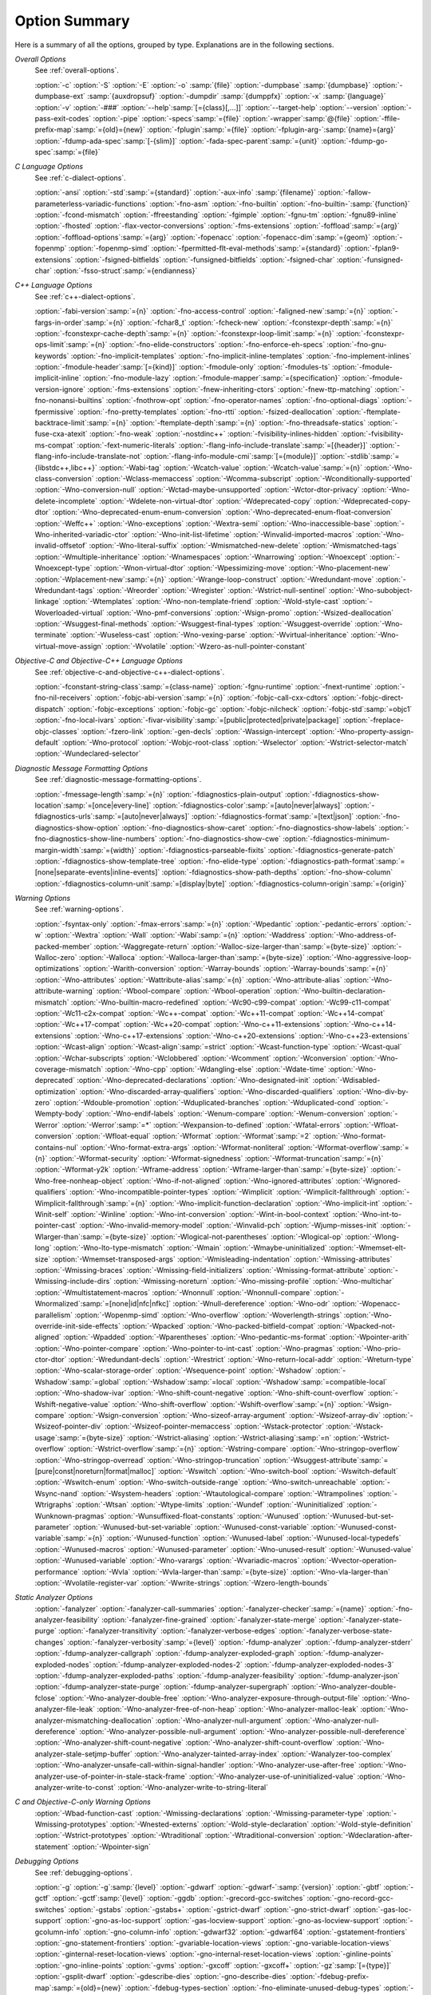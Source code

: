 ..
  Copyright 1988-2021 Free Software Foundation, Inc.
  This is part of the GCC manual.
  For copying conditions, see the GPL license file

.. _option-summary:

Option Summary
**************

Here is a summary of all the options, grouped by type.  Explanations are
in the following sections.

*Overall Options*
  See :ref:`overall-options`.

  :option:`-c`  :option:`-S`  :option:`-E`  :option:`-o` :samp:`{file}`
  :option:`-dumpbase` :samp:`{dumpbase}`  :option:`-dumpbase-ext` :samp:`{auxdropsuf}`
  :option:`-dumpdir` :samp:`{dumppfx}`  :option:`-x` :samp:`{language}`
  :option:`-v`  :option:`-###`  :option:`--help`:samp:`[={class}[,...]]`  :option:`--target-help`  :option:`--version`
  :option:`-pass-exit-codes`  :option:`-pipe`  :option:`-specs`:samp:`={file}`  :option:`-wrapper`:samp:`@{file}`
  :option:`-ffile-prefix-map`:samp:`={old}={new}`
  :option:`-fplugin`:samp:`={file}`  :option:`-fplugin-arg-`:samp:`{name}={arg}`
  :option:`-fdump-ada-spec`:samp:`[-{slim}]` :option:`-fada-spec-parent`:samp:`={unit}`  :option:`-fdump-go-spec`:samp:`={file}`

*C Language Options*
  See :ref:`c-dialect-options`.

  :option:`-ansi`  :option:`-std`:samp:`={standard}`  :option:`-aux-info` :samp:`{filename}`
  :option:`-fallow-parameterless-variadic-functions`  :option:`-fno-asm`
  :option:`-fno-builtin`  :option:`-fno-builtin-`:samp:`{function}`  :option:`-fcond-mismatch`
  :option:`-ffreestanding`  :option:`-fgimple`  :option:`-fgnu-tm`  :option:`-fgnu89-inline`  :option:`-fhosted`
  :option:`-flax-vector-conversions`  :option:`-fms-extensions`
  :option:`-foffload`:samp:`={arg}`  :option:`-foffload-options`:samp:`={arg}`
  :option:`-fopenacc`  :option:`-fopenacc-dim`:samp:`={geom}`
  :option:`-fopenmp`  :option:`-fopenmp-simd`
  :option:`-fpermitted-flt-eval-methods`:samp:`={standard}`
  :option:`-fplan9-extensions`  :option:`-fsigned-bitfields`  :option:`-funsigned-bitfields`
  :option:`-fsigned-char`  :option:`-funsigned-char`  :option:`-fsso-struct`:samp:`={endianness}`

*C++ Language Options*
  See :ref:`c++-dialect-options`.

  :option:`-fabi-version`:samp:`={n}`  :option:`-fno-access-control`
  :option:`-faligned-new`:samp:`={n}`  :option:`-fargs-in-order`:samp:`={n}`  :option:`-fchar8_t`  :option:`-fcheck-new`
  :option:`-fconstexpr-depth`:samp:`={n}`  :option:`-fconstexpr-cache-depth`:samp:`={n}`
  :option:`-fconstexpr-loop-limit`:samp:`={n}`  :option:`-fconstexpr-ops-limit`:samp:`={n}`
  :option:`-fno-elide-constructors`
  :option:`-fno-enforce-eh-specs`
  :option:`-fno-gnu-keywords`
  :option:`-fno-implicit-templates`
  :option:`-fno-implicit-inline-templates`
  :option:`-fno-implement-inlines`
  :option:`-fmodule-header`:samp:`[={kind}]` :option:`-fmodule-only` :option:`-fmodules-ts`
  :option:`-fmodule-implicit-inline`
  :option:`-fno-module-lazy`
  :option:`-fmodule-mapper`:samp:`={specification}`
  :option:`-fmodule-version-ignore`
  :option:`-fms-extensions`
  :option:`-fnew-inheriting-ctors`
  :option:`-fnew-ttp-matching`
  :option:`-fno-nonansi-builtins`  :option:`-fnothrow-opt`  :option:`-fno-operator-names`
  :option:`-fno-optional-diags`  :option:`-fpermissive`
  :option:`-fno-pretty-templates`
  :option:`-fno-rtti`  :option:`-fsized-deallocation`
  :option:`-ftemplate-backtrace-limit`:samp:`={n}`
  :option:`-ftemplate-depth`:samp:`={n}`
  :option:`-fno-threadsafe-statics`  :option:`-fuse-cxa-atexit`
  :option:`-fno-weak`  :option:`-nostdinc++`
  :option:`-fvisibility-inlines-hidden`
  :option:`-fvisibility-ms-compat`
  :option:`-fext-numeric-literals`
  :option:`-flang-info-include-translate`:samp:`=[{header}]`
  :option:`-flang-info-include-translate-not`
  :option:`-flang-info-module-cmi`:samp:`[={module}]`
  :option:`-stdlib`:samp:`={libstdc++,libc++}`
  :option:`-Wabi-tag`  :option:`-Wcatch-value`  :option:`-Wcatch-value`:samp:`={n}`
  :option:`-Wno-class-conversion`  :option:`-Wclass-memaccess`
  :option:`-Wcomma-subscript`  :option:`-Wconditionally-supported`
  :option:`-Wno-conversion-null`  :option:`-Wctad-maybe-unsupported`
  :option:`-Wctor-dtor-privacy`  :option:`-Wno-delete-incomplete`
  :option:`-Wdelete-non-virtual-dtor`  :option:`-Wdeprecated-copy` :option:`-Wdeprecated-copy-dtor`
  :option:`-Wno-deprecated-enum-enum-conversion` :option:`-Wno-deprecated-enum-float-conversion`
  :option:`-Weffc++`  :option:`-Wno-exceptions` :option:`-Wextra-semi`  :option:`-Wno-inaccessible-base`
  :option:`-Wno-inherited-variadic-ctor`  :option:`-Wno-init-list-lifetime`
  :option:`-Winvalid-imported-macros`
  :option:`-Wno-invalid-offsetof`  :option:`-Wno-literal-suffix`
  :option:`-Wmismatched-new-delete` :option:`-Wmismatched-tags`
  :option:`-Wmultiple-inheritance`  :option:`-Wnamespaces`  :option:`-Wnarrowing`
  :option:`-Wnoexcept`  :option:`-Wnoexcept-type`  :option:`-Wnon-virtual-dtor`
  :option:`-Wpessimizing-move`  :option:`-Wno-placement-new`  :option:`-Wplacement-new`:samp:`={n}`
  :option:`-Wrange-loop-construct` :option:`-Wredundant-move` :option:`-Wredundant-tags`
  :option:`-Wreorder`  :option:`-Wregister`
  :option:`-Wstrict-null-sentinel`  :option:`-Wno-subobject-linkage`  :option:`-Wtemplates`
  :option:`-Wno-non-template-friend`  :option:`-Wold-style-cast`
  :option:`-Woverloaded-virtual`  :option:`-Wno-pmf-conversions` :option:`-Wsign-promo`
  :option:`-Wsized-deallocation`  :option:`-Wsuggest-final-methods`
  :option:`-Wsuggest-final-types`  :option:`-Wsuggest-override`
  :option:`-Wno-terminate`  :option:`-Wuseless-cast`  :option:`-Wno-vexing-parse`
  :option:`-Wvirtual-inheritance`
  :option:`-Wno-virtual-move-assign`  :option:`-Wvolatile`  :option:`-Wzero-as-null-pointer-constant`

*Objective-C and Objective-C++ Language Options*
  See :ref:`objective-c-and-objective-c++-dialect-options`.

  :option:`-fconstant-string-class`:samp:`={class-name}`
  :option:`-fgnu-runtime`  :option:`-fnext-runtime`
  :option:`-fno-nil-receivers`
  :option:`-fobjc-abi-version`:samp:`={n}`
  :option:`-fobjc-call-cxx-cdtors`
  :option:`-fobjc-direct-dispatch`
  :option:`-fobjc-exceptions`
  :option:`-fobjc-gc`
  :option:`-fobjc-nilcheck`
  :option:`-fobjc-std`:samp:`=objc1`
  :option:`-fno-local-ivars`
  :option:`-fivar-visibility`:samp:`=[public|protected|private|package]`
  :option:`-freplace-objc-classes`
  :option:`-fzero-link`
  :option:`-gen-decls`
  :option:`-Wassign-intercept`  :option:`-Wno-property-assign-default`
  :option:`-Wno-protocol` :option:`-Wobjc-root-class` :option:`-Wselector`
  :option:`-Wstrict-selector-match`
  :option:`-Wundeclared-selector`

*Diagnostic Message Formatting Options*
  See :ref:`diagnostic-message-formatting-options`.

  :option:`-fmessage-length`:samp:`={n}`
  :option:`-fdiagnostics-plain-output`
  :option:`-fdiagnostics-show-location`:samp:`=[once|every-line]`
  :option:`-fdiagnostics-color`:samp:`=[auto|never|always]`
  :option:`-fdiagnostics-urls`:samp:`=[auto|never|always]`
  :option:`-fdiagnostics-format`:samp:`=[text|json]`
  :option:`-fno-diagnostics-show-option`  :option:`-fno-diagnostics-show-caret`
  :option:`-fno-diagnostics-show-labels`  :option:`-fno-diagnostics-show-line-numbers`
  :option:`-fno-diagnostics-show-cwe`
  :option:`-fdiagnostics-minimum-margin-width`:samp:`={width}`
  :option:`-fdiagnostics-parseable-fixits`  :option:`-fdiagnostics-generate-patch`
  :option:`-fdiagnostics-show-template-tree`  :option:`-fno-elide-type`
  :option:`-fdiagnostics-path-format`:samp:`=[none|separate-events|inline-events]`
  :option:`-fdiagnostics-show-path-depths`
  :option:`-fno-show-column`
  :option:`-fdiagnostics-column-unit`:samp:`=[display|byte]`
  :option:`-fdiagnostics-column-origin`:samp:`={origin}`

*Warning Options*
  See :ref:`warning-options`.

  :option:`-fsyntax-only`  :option:`-fmax-errors`:samp:`={n}`  :option:`-Wpedantic`
  :option:`-pedantic-errors`
  :option:`-w`  :option:`-Wextra`  :option:`-Wall`  :option:`-Wabi`:samp:`={n}`
  :option:`-Waddress`  :option:`-Wno-address-of-packed-member`  :option:`-Waggregate-return`
  :option:`-Walloc-size-larger-than`:samp:`={byte-size}`  :option:`-Walloc-zero`
  :option:`-Walloca`  :option:`-Walloca-larger-than`:samp:`={byte-size}`
  :option:`-Wno-aggressive-loop-optimizations`
  :option:`-Warith-conversion`
  :option:`-Warray-bounds`  :option:`-Warray-bounds`:samp:`={n}`
  :option:`-Wno-attributes`  :option:`-Wattribute-alias`:samp:`={n}` :option:`-Wno-attribute-alias`
  :option:`-Wno-attribute-warning`  :option:`-Wbool-compare`  :option:`-Wbool-operation`
  :option:`-Wno-builtin-declaration-mismatch`
  :option:`-Wno-builtin-macro-redefined`  :option:`-Wc90-c99-compat`  :option:`-Wc99-c11-compat`
  :option:`-Wc11-c2x-compat`
  :option:`-Wc++-compat`  :option:`-Wc++11-compat`  :option:`-Wc++14-compat`  :option:`-Wc++17-compat`
  :option:`-Wc++20-compat`
  :option:`-Wno-c++11-extensions`  :option:`-Wno-c++14-extensions` :option:`-Wno-c++17-extensions`
  :option:`-Wno-c++20-extensions`  :option:`-Wno-c++23-extensions`
  :option:`-Wcast-align`  :option:`-Wcast-align`:samp:`=strict`  :option:`-Wcast-function-type`  :option:`-Wcast-qual`
  :option:`-Wchar-subscripts`
  :option:`-Wclobbered`  :option:`-Wcomment`
  :option:`-Wconversion`  :option:`-Wno-coverage-mismatch`  :option:`-Wno-cpp`
  :option:`-Wdangling-else`  :option:`-Wdate-time`
  :option:`-Wno-deprecated`  :option:`-Wno-deprecated-declarations`  :option:`-Wno-designated-init`
  :option:`-Wdisabled-optimization`
  :option:`-Wno-discarded-array-qualifiers`  :option:`-Wno-discarded-qualifiers`
  :option:`-Wno-div-by-zero`  :option:`-Wdouble-promotion`
  :option:`-Wduplicated-branches`  :option:`-Wduplicated-cond`
  :option:`-Wempty-body`  :option:`-Wno-endif-labels`  :option:`-Wenum-compare`  :option:`-Wenum-conversion`
  :option:`-Werror`  :option:`-Werror`:samp:`=*`  :option:`-Wexpansion-to-defined`  :option:`-Wfatal-errors`
  :option:`-Wfloat-conversion`  :option:`-Wfloat-equal`  :option:`-Wformat`  :option:`-Wformat`:samp:`=2`
  :option:`-Wno-format-contains-nul`  :option:`-Wno-format-extra-args`
  :option:`-Wformat-nonliteral`  :option:`-Wformat-overflow`:samp:`={n}`
  :option:`-Wformat-security`  :option:`-Wformat-signedness`  :option:`-Wformat-truncation`:samp:`={n}`
  :option:`-Wformat-y2k`  :option:`-Wframe-address`
  :option:`-Wframe-larger-than`:samp:`={byte-size}`  :option:`-Wno-free-nonheap-object`
  :option:`-Wno-if-not-aligned`  :option:`-Wno-ignored-attributes`
  :option:`-Wignored-qualifiers`  :option:`-Wno-incompatible-pointer-types`
  :option:`-Wimplicit`  :option:`-Wimplicit-fallthrough`  :option:`-Wimplicit-fallthrough`:samp:`={n}`
  :option:`-Wno-implicit-function-declaration`  :option:`-Wno-implicit-int`
  :option:`-Winit-self`  :option:`-Winline`  :option:`-Wno-int-conversion`  :option:`-Wint-in-bool-context`
  :option:`-Wno-int-to-pointer-cast`  :option:`-Wno-invalid-memory-model`
  :option:`-Winvalid-pch`  :option:`-Wjump-misses-init`  :option:`-Wlarger-than`:samp:`={byte-size}`
  :option:`-Wlogical-not-parentheses`  :option:`-Wlogical-op`  :option:`-Wlong-long`
  :option:`-Wno-lto-type-mismatch` :option:`-Wmain`  :option:`-Wmaybe-uninitialized`
  :option:`-Wmemset-elt-size`  :option:`-Wmemset-transposed-args`
  :option:`-Wmisleading-indentation`  :option:`-Wmissing-attributes`  :option:`-Wmissing-braces`
  :option:`-Wmissing-field-initializers`  :option:`-Wmissing-format-attribute`
  :option:`-Wmissing-include-dirs`  :option:`-Wmissing-noreturn`  :option:`-Wno-missing-profile`
  :option:`-Wno-multichar`  :option:`-Wmultistatement-macros`  :option:`-Wnonnull`  :option:`-Wnonnull-compare`
  :option:`-Wnormalized`:samp:`=[none|id|nfc|nfkc]`
  :option:`-Wnull-dereference`  :option:`-Wno-odr`
  :option:`-Wopenacc-parallelism`
  :option:`-Wopenmp-simd`
  :option:`-Wno-overflow`  :option:`-Woverlength-strings`  :option:`-Wno-override-init-side-effects`
  :option:`-Wpacked`  :option:`-Wno-packed-bitfield-compat`  :option:`-Wpacked-not-aligned`  :option:`-Wpadded`
  :option:`-Wparentheses`  :option:`-Wno-pedantic-ms-format`
  :option:`-Wpointer-arith`  :option:`-Wno-pointer-compare`  :option:`-Wno-pointer-to-int-cast`
  :option:`-Wno-pragmas`  :option:`-Wno-prio-ctor-dtor`  :option:`-Wredundant-decls`
  :option:`-Wrestrict`  :option:`-Wno-return-local-addr`  :option:`-Wreturn-type`
  :option:`-Wno-scalar-storage-order`  :option:`-Wsequence-point`
  :option:`-Wshadow`  :option:`-Wshadow`:samp:`=global`  :option:`-Wshadow`:samp:`=local`  :option:`-Wshadow`:samp:`=compatible-local`
  :option:`-Wno-shadow-ivar`
  :option:`-Wno-shift-count-negative`  :option:`-Wno-shift-count-overflow`  :option:`-Wshift-negative-value`
  :option:`-Wno-shift-overflow`  :option:`-Wshift-overflow`:samp:`={n}`
  :option:`-Wsign-compare`  :option:`-Wsign-conversion`
  :option:`-Wno-sizeof-array-argument`
  :option:`-Wsizeof-array-div`
  :option:`-Wsizeof-pointer-div`  :option:`-Wsizeof-pointer-memaccess`
  :option:`-Wstack-protector`  :option:`-Wstack-usage`:samp:`={byte-size}`  :option:`-Wstrict-aliasing`
  :option:`-Wstrict-aliasing`:samp:`=n`  :option:`-Wstrict-overflow`  :option:`-Wstrict-overflow`:samp:`={n}`
  :option:`-Wstring-compare`
  :option:`-Wno-stringop-overflow` :option:`-Wno-stringop-overread`
  :option:`-Wno-stringop-truncation`
  :option:`-Wsuggest-attribute`:samp:`=[pure|const|noreturn|format|malloc]`
  :option:`-Wswitch`  :option:`-Wno-switch-bool`  :option:`-Wswitch-default`  :option:`-Wswitch-enum`
  :option:`-Wno-switch-outside-range`  :option:`-Wno-switch-unreachable`  :option:`-Wsync-nand`
  :option:`-Wsystem-headers`  :option:`-Wtautological-compare`  :option:`-Wtrampolines`  :option:`-Wtrigraphs`
  :option:`-Wtsan` :option:`-Wtype-limits`  :option:`-Wundef`
  :option:`-Wuninitialized`  :option:`-Wunknown-pragmas`
  :option:`-Wunsuffixed-float-constants`  :option:`-Wunused`
  :option:`-Wunused-but-set-parameter`  :option:`-Wunused-but-set-variable`
  :option:`-Wunused-const-variable`  :option:`-Wunused-const-variable`:samp:`={n}`
  :option:`-Wunused-function`  :option:`-Wunused-label`  :option:`-Wunused-local-typedefs`
  :option:`-Wunused-macros`
  :option:`-Wunused-parameter`  :option:`-Wno-unused-result`
  :option:`-Wunused-value`  :option:`-Wunused-variable`
  :option:`-Wno-varargs`  :option:`-Wvariadic-macros`
  :option:`-Wvector-operation-performance`
  :option:`-Wvla`  :option:`-Wvla-larger-than`:samp:`={byte-size}`  :option:`-Wno-vla-larger-than`
  :option:`-Wvolatile-register-var`  :option:`-Wwrite-strings`
  :option:`-Wzero-length-bounds`

*Static Analyzer Options*
  :option:`-fanalyzer`
  :option:`-fanalyzer-call-summaries`
  :option:`-fanalyzer-checker`:samp:`={name}`
  :option:`-fno-analyzer-feasibility`
  :option:`-fanalyzer-fine-grained`
  :option:`-fanalyzer-state-merge`
  :option:`-fanalyzer-state-purge`
  :option:`-fanalyzer-transitivity`
  :option:`-fanalyzer-verbose-edges`
  :option:`-fanalyzer-verbose-state-changes`
  :option:`-fanalyzer-verbosity`:samp:`={level}`
  :option:`-fdump-analyzer`
  :option:`-fdump-analyzer-stderr`
  :option:`-fdump-analyzer-callgraph`
  :option:`-fdump-analyzer-exploded-graph`
  :option:`-fdump-analyzer-exploded-nodes`
  :option:`-fdump-analyzer-exploded-nodes-2`
  :option:`-fdump-analyzer-exploded-nodes-3`
  :option:`-fdump-analyzer-exploded-paths`
  :option:`-fdump-analyzer-feasibility`
  :option:`-fdump-analyzer-json`
  :option:`-fdump-analyzer-state-purge`
  :option:`-fdump-analyzer-supergraph`
  :option:`-Wno-analyzer-double-fclose`
  :option:`-Wno-analyzer-double-free`
  :option:`-Wno-analyzer-exposure-through-output-file`
  :option:`-Wno-analyzer-file-leak`
  :option:`-Wno-analyzer-free-of-non-heap`
  :option:`-Wno-analyzer-malloc-leak`
  :option:`-Wno-analyzer-mismatching-deallocation`
  :option:`-Wno-analyzer-null-argument`
  :option:`-Wno-analyzer-null-dereference`
  :option:`-Wno-analyzer-possible-null-argument`
  :option:`-Wno-analyzer-possible-null-dereference`
  :option:`-Wno-analyzer-shift-count-negative`
  :option:`-Wno-analyzer-shift-count-overflow`
  :option:`-Wno-analyzer-stale-setjmp-buffer`
  :option:`-Wno-analyzer-tainted-array-index`
  :option:`-Wanalyzer-too-complex`
  :option:`-Wno-analyzer-unsafe-call-within-signal-handler`
  :option:`-Wno-analyzer-use-after-free`
  :option:`-Wno-analyzer-use-of-pointer-in-stale-stack-frame`
  :option:`-Wno-analyzer-use-of-uninitialized-value`
  :option:`-Wno-analyzer-write-to-const`
  :option:`-Wno-analyzer-write-to-string-literal`

*C and Objective-C-only Warning Options*
  :option:`-Wbad-function-cast`  :option:`-Wmissing-declarations`
  :option:`-Wmissing-parameter-type`  :option:`-Wmissing-prototypes`  :option:`-Wnested-externs`
  :option:`-Wold-style-declaration`  :option:`-Wold-style-definition`
  :option:`-Wstrict-prototypes`  :option:`-Wtraditional`  :option:`-Wtraditional-conversion`
  :option:`-Wdeclaration-after-statement`  :option:`-Wpointer-sign`

*Debugging Options*
  See :ref:`debugging-options`.

  :option:`-g`  :option:`-g`:samp:`{level}`  :option:`-gdwarf`  :option:`-gdwarf-`:samp:`{version}`
  :option:`-gbtf` :option:`-gctf`  :option:`-gctf`:samp:`{level}`
  :option:`-ggdb`  :option:`-grecord-gcc-switches`  :option:`-gno-record-gcc-switches`
  :option:`-gstabs`  :option:`-gstabs+`  :option:`-gstrict-dwarf`  :option:`-gno-strict-dwarf`
  :option:`-gas-loc-support`  :option:`-gno-as-loc-support`
  :option:`-gas-locview-support`  :option:`-gno-as-locview-support`
  :option:`-gcolumn-info`  :option:`-gno-column-info`  :option:`-gdwarf32`  :option:`-gdwarf64`
  :option:`-gstatement-frontiers`  :option:`-gno-statement-frontiers`
  :option:`-gvariable-location-views`  :option:`-gno-variable-location-views`
  :option:`-ginternal-reset-location-views`  :option:`-gno-internal-reset-location-views`
  :option:`-ginline-points`  :option:`-gno-inline-points`
  :option:`-gvms`  :option:`-gxcoff`  :option:`-gxcoff+`  :option:`-gz`:samp:`[={type}]`
  :option:`-gsplit-dwarf`  :option:`-gdescribe-dies`  :option:`-gno-describe-dies`
  :option:`-fdebug-prefix-map`:samp:`={old}={new}`  :option:`-fdebug-types-section`
  :option:`-fno-eliminate-unused-debug-types`
  :option:`-femit-struct-debug-baseonly`  :option:`-femit-struct-debug-reduced`
  :option:`-femit-struct-debug-detailed`:samp:`[={spec-list}]`
  :option:`-fno-eliminate-unused-debug-symbols`  :option:`-femit-class-debug-always`
  :option:`-fno-merge-debug-strings`  :option:`-fno-dwarf2-cfi-asm`
  :option:`-fvar-tracking`  :option:`-fvar-tracking-assignments`

*Optimization Options*
  See :ref:`optimize-options`.

  :option:`-faggressive-loop-optimizations`
  :option:`-falign-functions`:samp:`[={n}[{m}:[{n2}[:{m2}]]]]`
  :option:`-falign-jumps`:samp:`[={n}[{m}:[{n2}[:{m2}]]]]`
  :option:`-falign-labels`:samp:`[={n}[{m}:[{n2}[:{m2}]]]]`
  :option:`-falign-loops`:samp:`[={n}[{m}:[{n2}[:{m2}]]]]`
  :option:`-fno-allocation-dce` :option:`-fallow-store-data-races`
  :option:`-fassociative-math`  :option:`-fauto-profile`  :option:`-fauto-profile`:samp:`[={path}]`
  :option:`-fauto-inc-dec`  :option:`-fbranch-probabilities`
  :option:`-fcaller-saves`
  :option:`-fcombine-stack-adjustments`  :option:`-fconserve-stack`
  :option:`-fcompare-elim`  :option:`-fcprop-registers`  :option:`-fcrossjumping`
  :option:`-fcse-follow-jumps`  :option:`-fcse-skip-blocks`  :option:`-fcx-fortran-rules`
  :option:`-fcx-limited-range`
  :option:`-fdata-sections`  :option:`-fdce`  :option:`-fdelayed-branch`
  :option:`-fdelete-null-pointer-checks`  :option:`-fdevirtualize`  :option:`-fdevirtualize-speculatively`
  :option:`-fdevirtualize-at-ltrans`  :option:`-fdse`
  :option:`-fearly-inlining`  :option:`-fipa-sra`  :option:`-fexpensive-optimizations`  :option:`-ffat-lto-objects`
  :option:`-ffast-math`  :option:`-ffinite-math-only`  :option:`-ffloat-store`  :option:`-fexcess-precision`:samp:`={style}`
  :option:`-ffinite-loops`
  :option:`-fforward-propagate`  :option:`-ffp-contract`:samp:`={style}`  :option:`-ffunction-sections`
  :option:`-fgcse`  :option:`-fgcse-after-reload`  :option:`-fgcse-las`  :option:`-fgcse-lm`  :option:`-fgraphite-identity`
  :option:`-fgcse-sm`  :option:`-fhoist-adjacent-loads`  :option:`-fif-conversion`
  :option:`-fif-conversion2`  :option:`-findirect-inlining`
  :option:`-finline-functions`  :option:`-finline-functions-called-once`  :option:`-finline-limit`:samp:`={n}`
  :option:`-finline-small-functions` :option:`-fipa-modref` :option:`-fipa-cp`  :option:`-fipa-cp-clone`
  :option:`-fipa-bit-cp`  :option:`-fipa-vrp`  :option:`-fipa-pta`  :option:`-fipa-profile`  :option:`-fipa-pure-const`
  :option:`-fipa-reference`  :option:`-fipa-reference-addressable`
  :option:`-fipa-stack-alignment`  :option:`-fipa-icf`  :option:`-fira-algorithm`:samp:`={algorithm}`
  :option:`-flive-patching`:samp:`={level}`
  :option:`-fira-region`:samp:`={region}`  :option:`-fira-hoist-pressure`
  :option:`-fira-loop-pressure`  :option:`-fno-ira-share-save-slots`
  :option:`-fno-ira-share-spill-slots`
  :option:`-fisolate-erroneous-paths-dereference`  :option:`-fisolate-erroneous-paths-attribute`
  :option:`-fivopts`  :option:`-fkeep-inline-functions`  :option:`-fkeep-static-functions`
  :option:`-fkeep-static-consts`  :option:`-flimit-function-alignment`  :option:`-flive-range-shrinkage`
  :option:`-floop-block`  :option:`-floop-interchange`  :option:`-floop-strip-mine`
  :option:`-floop-unroll-and-jam`  :option:`-floop-nest-optimize`
  :option:`-floop-parallelize-all`  :option:`-flra-remat`  :option:`-flto`  :option:`-flto-compression-level`
  :option:`-flto-partition`:samp:`={alg}`  :option:`-fmerge-all-constants`
  :option:`-fmerge-constants`  :option:`-fmodulo-sched`  :option:`-fmodulo-sched-allow-regmoves`
  :option:`-fmove-loop-invariants`  :option:`-fmove-loop-stores`  :option:`-fno-branch-count-reg`
  :option:`-fno-defer-pop`  :option:`-fno-fp-int-builtin-inexact`  :option:`-fno-function-cse`
  :option:`-fno-guess-branch-probability`  :option:`-fno-inline`  :option:`-fno-math-errno`  :option:`-fno-peephole`
  :option:`-fno-peephole2`  :option:`-fno-printf-return-value`  :option:`-fno-sched-interblock`
  :option:`-fno-sched-spec`  :option:`-fno-signed-zeros`
  :option:`-fno-toplevel-reorder`  :option:`-fno-trapping-math`  :option:`-fno-zero-initialized-in-bss`
  :option:`-fomit-frame-pointer`  :option:`-foptimize-sibling-calls`
  :option:`-fpartial-inlining`  :option:`-fpeel-loops`  :option:`-fpredictive-commoning`
  :option:`-fprefetch-loop-arrays`
  :option:`-fprofile-correction`
  :option:`-fprofile-use`  :option:`-fprofile-use`:samp:`={path}` :option:`-fprofile-partial-training`
  :option:`-fprofile-values` :option:`-fprofile-reorder-functions`
  :option:`-freciprocal-math`  :option:`-free`  :option:`-frename-registers`  :option:`-freorder-blocks`
  :option:`-freorder-blocks-algorithm`:samp:`={algorithm}`
  :option:`-freorder-blocks-and-partition`  :option:`-freorder-functions`
  :option:`-frerun-cse-after-loop`  :option:`-freschedule-modulo-scheduled-loops`
  :option:`-frounding-math`  :option:`-fsave-optimization-record`
  :option:`-fsched2-use-superblocks`  :option:`-fsched-pressure`
  :option:`-fsched-spec-load`  :option:`-fsched-spec-load-dangerous`
  :option:`-fsched-stalled-insns-dep`:samp:`[={n}]`  :option:`-fsched-stalled-insns`:samp:`[={n}]`
  :option:`-fsched-group-heuristic`  :option:`-fsched-critical-path-heuristic`
  :option:`-fsched-spec-insn-heuristic`  :option:`-fsched-rank-heuristic`
  :option:`-fsched-last-insn-heuristic`  :option:`-fsched-dep-count-heuristic`
  :option:`-fschedule-fusion`
  :option:`-fschedule-insns`  :option:`-fschedule-insns2`  :option:`-fsection-anchors`
  :option:`-fselective-scheduling`  :option:`-fselective-scheduling2`
  :option:`-fsel-sched-pipelining`  :option:`-fsel-sched-pipelining-outer-loops`
  :option:`-fsemantic-interposition`  :option:`-fshrink-wrap`  :option:`-fshrink-wrap-separate`
  :option:`-fsignaling-nans`
  :option:`-fsingle-precision-constant`  :option:`-fsplit-ivs-in-unroller`  :option:`-fsplit-loops`
  :option:`-fsplit-paths`
  :option:`-fsplit-wide-types`  :option:`-fsplit-wide-types-early`  :option:`-fssa-backprop`  :option:`-fssa-phiopt`
  :option:`-fstdarg-opt`  :option:`-fstore-merging`  :option:`-fstrict-aliasing`
  :option:`-fthread-jumps`  :option:`-ftracer`  :option:`-ftree-bit-ccp`
  :option:`-ftree-builtin-call-dce`  :option:`-ftree-ccp`  :option:`-ftree-ch`
  :option:`-ftree-coalesce-vars`  :option:`-ftree-copy-prop`  :option:`-ftree-dce`  :option:`-ftree-dominator-opts`
  :option:`-ftree-dse`  :option:`-ftree-forwprop`  :option:`-ftree-fre`  :option:`-fcode-hoisting`
  :option:`-ftree-loop-if-convert`  :option:`-ftree-loop-im`
  :option:`-ftree-phiprop`  :option:`-ftree-loop-distribution`  :option:`-ftree-loop-distribute-patterns`
  :option:`-ftree-loop-ivcanon`  :option:`-ftree-loop-linear`  :option:`-ftree-loop-optimize`
  :option:`-ftree-loop-vectorize`
  :option:`-ftree-parallelize-loops`:samp:`={n}`  :option:`-ftree-pre`  :option:`-ftree-partial-pre`  :option:`-ftree-pta`
  :option:`-ftree-reassoc`  :option:`-ftree-scev-cprop`  :option:`-ftree-sink`  :option:`-ftree-slsr`  :option:`-ftree-sra`
  :option:`-ftree-switch-conversion`  :option:`-ftree-tail-merge`
  :option:`-ftree-ter`  :option:`-ftree-vectorize`  :option:`-ftree-vrp`  :option:`-funconstrained-commons`
  :option:`-funit-at-a-time`  :option:`-funroll-all-loops`  :option:`-funroll-loops`
  :option:`-funsafe-math-optimizations`  :option:`-funswitch-loops`
  :option:`-fipa-ra`  :option:`-fvariable-expansion-in-unroller`  :option:`-fvect-cost-model`  :option:`-fvpt`
  :option:`-fweb`  :option:`-fwhole-program`  :option:`-fwpa`  :option:`-fuse-linker-plugin` :option:`-fzero-call-used-regs`
  :option:`--param` :samp:`{name}={value}`
  :option:`-O`  :option:`-O0`  :option:`-O1`  :option:`-O2`  :option:`-O3`  :option:`-Os`  :option:`-Ofast`  :option:`-Og`

*Program Instrumentation Options*
  See :ref:`instrumentation-options`.

  :option:`-p`  :option:`-pg`  :option:`-fprofile-arcs`  :option:`--coverage`  :option:`-ftest-coverage`
  :option:`-fprofile-abs-path`
  :option:`-fprofile-dir`:samp:`={path}`  :option:`-fprofile-generate`  :option:`-fprofile-generate`:samp:`={path}`
  :option:`-fprofile-info-section`  :option:`-fprofile-info-section`:samp:`={name}`
  :option:`-fprofile-note`:samp:`={path}` :option:`-fprofile-prefix-path`:samp:`={path}`
  :option:`-fprofile-update`:samp:`={method}` :option:`-fprofile-filter-files`:samp:`={regex}`
  :option:`-fprofile-exclude-files`:samp:`={regex}`
  :option:`-fprofile-reproducible`:samp:`=[multithreaded|parallel-runs|serial`
  :option:`-fsanitize`:samp:`={style}`  :option:`-fsanitize-recover`  :option:`-fsanitize-recover`:samp:`={style}`
  :option:`-fasan-shadow-offset`:samp:`={number}`  :option:`-fsanitize-sections`:samp:`={s1}, {s2},...`
  :option:`-fsanitize-undefined-trap-on-error`  :option:`-fbounds-check`
  :option:`-fcf-protection`:samp:`=[full|branch|return|none|check]`
  :option:`-fstack-protector`  :option:`-fstack-protector-all`  :option:`-fstack-protector-strong`
  :option:`-fstack-protector-explicit`  :option:`-fstack-check`
  :option:`-fstack-limit-register`:samp:`={reg}`  :option:`-fstack-limit-symbol`:samp:`={sym}`
  :option:`-fno-stack-limit`  :option:`-fsplit-stack`
  :option:`-fvtable-verify`:samp:`=[std|preinit|none]`
  :option:`-fvtv-counts`  :option:`-fvtv-debug`
  :option:`-finstrument-functions`
  :option:`-finstrument-functions-exclude-function-list`:samp:`={sym}, {sym},...`
  :option:`-finstrument-functions-exclude-file-list`:samp:`={file}, {file},...`

*Preprocessor Options*
  See :ref:`preprocessor-options`.

  :option:`-A`:samp:`{question}={answer}`
  :option:`-A-`:samp:`{question}[={answer}]`
  :option:`-C`  :option:`-CC`  :option:`-D`:samp:`{macro}[={defn}]`
  :option:`-dD`  :option:`-dI`  :option:`-dM`  :option:`-dN`  :option:`-dU`
  :option:`-fdebug-cpp`  :option:`-fdirectives-only`  :option:`-fdollars-in-identifiers`
  :option:`-fexec-charset`:samp:`={charset}`  :option:`-fextended-identifiers`
  :option:`-finput-charset`:samp:`={charset}`  :option:`-flarge-source-files`
  :option:`-fmacro-prefix-map`:samp:`={old}={new}` :option:`-fmax-include-depth`:samp:`={depth}`
  :option:`-fno-canonical-system-headers`  :option:`-fpch-deps`  :option:`-fpch-preprocess`
  :option:`-fpreprocessed`  :option:`-ftabstop`:samp:`={width}`  :option:`-ftrack-macro-expansion`
  :option:`-fwide-exec-charset`:samp:`={charset}`  :option:`-fworking-directory`
  :option:`-H`  :option:`-imacros` :samp:`{file}`  :option:`-include` :samp:`{file}`
  :option:`-M`  :option:`-MD`  :option:`-MF`  :option:`-MG`  :option:`-MM`  :option:`-MMD`  :option:`-MP`  :option:`-MQ`  :option:`-MT` :option:`-Mno-modules`
  :option:`-no-integrated-cpp`  :option:`-P`  :option:`-pthread`  :option:`-remap`
  :option:`-traditional`  :option:`-traditional-cpp`  :option:`-trigraphs`
  :option:`-U`:samp:`{macro}`  :option:`-undef`
  :option:`-Wp,`:samp:`{option}`  :option:`-Xpreprocessor` :samp:`{option}`

*Assembler Options*
  See :ref:`assembler-options`.

  :option:`-Wa,`:samp:`{option}`  :option:`-Xassembler` :samp:`{option}`

*Linker Options*
  See :ref:`link-options`.

  :samp:`{object-file-name}`  :option:`-fuse-ld`:samp:`={linker}`  :option:`-l`:samp:`{library}`
  :option:`-nostartfiles`  :option:`-nodefaultlibs`  :option:`-nolibc`  :option:`-nostdlib`
  :option:`-e` :samp:`{entry}`  :option:`--entry`:samp:`={entry}`
  :option:`-pie`  :option:`-pthread`  :option:`-r`  :option:`-rdynamic`
  :option:`-s`  :option:`-static`  :option:`-static-pie`  :option:`-static-libgcc`  :option:`-static-libstdc++`
  :option:`-static-libasan`  :option:`-static-libtsan`  :option:`-static-liblsan`  :option:`-static-libubsan`
  :option:`-shared`  :option:`-shared-libgcc`  :option:`-symbolic`
  :option:`-T` :samp:`{script}`  :option:`-Wl,`:samp:`{option}`  :option:`-Xlinker` :samp:`{option}`
  :option:`-u` :samp:`{symbol}`  :option:`-z` :samp:`{keyword}`

*Directory Options*
  See :ref:`directory-options`.

  :option:`-B`:samp:`{prefix}`  :option:`-I`:samp:`{dir}`  :option:`-I-`
  :option:`-idirafter` :samp:`{dir}`
  :option:`-imacros` :samp:`{file}`  :option:`-imultilib` :samp:`{dir}`
  :option:`-iplugindir`:samp:`={dir}`  :option:`-iprefix` :samp:`{file}`
  :option:`-iquote` :samp:`{dir}`  :option:`-isysroot` :samp:`{dir}`  :option:`-isystem` :samp:`{dir}`
  :option:`-iwithprefix` :samp:`{dir}`  :option:`-iwithprefixbefore` :samp:`{dir}`
  :option:`-L`:samp:`{dir}`  :option:`-no-canonical-prefixes`  :option:`--no-sysroot-suffix`
  :option:`-nostdinc`  :option:`-nostdinc++`  :option:`--sysroot`:samp:`={dir}`

*Code Generation Options*
  See :ref:`code-gen-options`.

  :option:`-fcall-saved-`:samp:`{reg}`  :option:`-fcall-used-`:samp:`{reg}`
  :option:`-ffixed-`:samp:`{reg}`  :option:`-fexceptions`
  :option:`-fnon-call-exceptions`  :option:`-fdelete-dead-exceptions`  :option:`-funwind-tables`
  :option:`-fasynchronous-unwind-tables`
  :option:`-fno-gnu-unique`
  :option:`-finhibit-size-directive`  :option:`-fcommon`  :option:`-fno-ident`
  :option:`-fpcc-struct-return`  :option:`-fpic`  :option:`-fPIC`  :option:`-fpie`  :option:`-fPIE`  :option:`-fno-plt`
  :option:`-fno-jump-tables` :option:`-fno-bit-tests`
  :option:`-frecord-gcc-switches`
  :option:`-freg-struct-return`  :option:`-fshort-enums`  :option:`-fshort-wchar`
  :option:`-fverbose-asm`  :option:`-fpack-struct`:samp:`[={n}]`
  :option:`-fleading-underscore`  :option:`-ftls-model`:samp:`={model}`
  :option:`-fstack-reuse`:samp:`={reuse_level}`
  :option:`-ftrampolines`  :option:`-ftrapv`  :option:`-fwrapv`
  :option:`-fvisibility`:samp:`=[default|internal|hidden|protected]`
  :option:`-fstrict-volatile-bitfields`  :option:`-fsync-libcalls`

*Developer Options*
  See :ref:`developer-options`.

  :option:`-d`:samp:`{letters}`  :option:`-dumpspecs`  :option:`-dumpmachine`  :option:`-dumpversion`
  :option:`-dumpfullversion`  :option:`-fcallgraph-info`:samp:`[=su,da]`
  :option:`-fchecking`  :option:`-fchecking`:samp:`={n}`
  :option:`-fdbg-cnt-list`   :option:`-fdbg-cnt`:samp:`={counter-value-list}`
  :option:`-fdisable-ipa-`:samp:`{pass_name}`
  :option:`-fdisable-rtl-`:samp:`{pass_name}`
  :option:`-fdisable-rtl-`:samp:`{pass-name}={range-list}`
  :option:`-fdisable-tree-`:samp:`{pass_name}`
  :option:`-fdisable-tree-`:samp:`{pass-name}={range-list}`
  :option:`-fdump-debug`  :option:`-fdump-earlydebug`
  :option:`-fdump-noaddr`  :option:`-fdump-unnumbered`  :option:`-fdump-unnumbered-links`
  :option:`-fdump-final-insns`:samp:`[={file}]`
  :option:`-fdump-ipa-all`  :option:`-fdump-ipa-cgraph`  :option:`-fdump-ipa-inline`
  :option:`-fdump-lang-all`
  :option:`-fdump-lang-`:samp:`{switch}`
  :option:`-fdump-lang-`:samp:`{switch}-{options}`
  :option:`-fdump-lang-`:samp:`{switch}-{options}={filename}`
  :option:`-fdump-passes`
  :option:`-fdump-rtl-`:samp:`{pass}`  :option:`-fdump-rtl-`:samp:`{pass}={filename}`
  :option:`-fdump-statistics`
  :option:`-fdump-tree-all`
  :option:`-fdump-tree-`:samp:`{switch}`
  :option:`-fdump-tree-`:samp:`{switch}-{options}`
  :option:`-fdump-tree-`:samp:`{switch}-{options}={filename}`
  :option:`-fcompare-debug`:samp:`[={opts}]`  :option:`-fcompare-debug-second`
  :option:`-fenable-`:samp:`{kind}-{pass}`
  :option:`-fenable-`:samp:`{kind}-{pass}={range-list}`
  :option:`-fira-verbose`:samp:`={n}`
  :option:`-flto-report`  :option:`-flto-report-wpa`  :option:`-fmem-report-wpa`
  :option:`-fmem-report`  :option:`-fpre-ipa-mem-report`  :option:`-fpost-ipa-mem-report`
  :option:`-fopt-info`  :option:`-fopt-info-`:samp:`{options}:[={file}]`
  :option:`-fprofile-report`
  :option:`-frandom-seed`:samp:`={string}`  :option:`-fsched-verbose`:samp:`={n}`
  :option:`-fsel-sched-verbose`  :option:`-fsel-sched-dump-cfg`  :option:`-fsel-sched-pipelining-verbose`
  :option:`-fstats`  :option:`-fstack-usage`  :option:`-ftime-report`  :option:`-ftime-report-details`
  :option:`-fvar-tracking-assignments-toggle`  :option:`-gtoggle`
  :option:`-print-file-name`:samp:`={library}`  :option:`-print-libgcc-file-name`
  :option:`-print-multi-directory`  :option:`-print-multi-lib`  :option:`-print-multi-os-directory`
  :option:`-print-prog-name`:samp:`={program}`  :option:`-print-search-dirs`  :option:`-Q`
  :option:`-print-sysroot`  :option:`-print-sysroot-headers-suffix`
  :option:`-save-temps`  :option:`-save-temps`:samp:`=cwd`  :option:`-save-temps`:samp:`=obj`  :option:`-time`:samp:`[={file}]`

*Machine-Dependent Options*
  See :ref:`submodel-options`.

  .. This list is ordered alphanumerically by subsection name.

  .. Try and put the significant identifier (CPU or system) first,

  .. so users have a clue at guessing where the ones they want will be.

  *AArch64 Options*

  :option:`-mabi`:samp:`={name}`  :option:`-mbig-endian`  :option:`-mlittle-endian`
  :option:`-mgeneral-regs-only`
  :option:`-mcmodel`:samp:`=tiny`  :option:`-mcmodel`:samp:`=small`  :option:`-mcmodel`:samp:`=large`
  :option:`-mstrict-align`  :option:`-mno-strict-align`
  :option:`-momit-leaf-frame-pointer`
  :option:`-mtls-dialect`:samp:`=desc`  :option:`-mtls-dialect`:samp:`=traditional`
  :option:`-mtls-size`:samp:`={size}`
  :option:`-mfix-cortex-a53-835769`  :option:`-mfix-cortex-a53-843419`
  :option:`-mlow-precision-recip-sqrt`  :option:`-mlow-precision-sqrt`  :option:`-mlow-precision-div`
  :option:`-mpc-relative-literal-loads`
  :option:`-msign-return-address`:samp:`={scope}`
  :option:`-mbranch-protection`:samp:`={none}|{standard}|{pac-ret}[+{leaf}+{b-key}|{bti}`
  :option:`-mharden-sls`:samp:`={opts}`
  :option:`-march`:samp:`={name}`  :option:`-mcpu`:samp:`={name}`  :option:`-mtune`:samp:`={name}`
  :option:`-moverride`:samp:`={string}`  :option:`-mverbose-cost-dump`
  :option:`-mstack-protector-guard`:samp:`={guard}` :option:`-mstack-protector-guard-reg`:samp:`={sysreg}`
  :option:`-mstack-protector-guard-offset`:samp:`={offset}` :option:`-mtrack-speculation`
  :option:`-moutline-atomics`

  *Adapteva Epiphany Options*

  :option:`-mhalf-reg-file`  :option:`-mprefer-short-insn-regs`
  :option:`-mbranch-cost`:samp:`={num}`  :option:`-mcmove`  :option:`-mnops`:samp:`={num}`  :option:`-msoft-cmpsf`
  :option:`-msplit-lohi`  :option:`-mpost-inc`  :option:`-mpost-modify`  :option:`-mstack-offset`:samp:`={num}`
  :option:`-mround-nearest`  :option:`-mlong-calls`  :option:`-mshort-calls`  :option:`-msmall16`
  :option:`-mfp-mode`:samp:`={mode}`  :option:`-mvect-double`  :option:`-max-vect-align`:samp:`={num}`
  :option:`-msplit-vecmove-early`  :option:`-m1reg-`:samp:`{reg}`

  *AMD GCN Options*

  :option:`-march`:samp:`={gpu}` :option:`-mtune`:samp:`={gpu}` :option:`-mstack-size`:samp:`={bytes}`

  *ARC Options*

  :option:`-mbarrel-shifter`  :option:`-mjli-always`
  :option:`-mcpu`:samp:`={cpu}`  :option:`-mA6`  :option:`-mARC600`  :option:`-mA7`  :option:`-mARC700`
  :option:`-mdpfp`  :option:`-mdpfp-compact`  :option:`-mdpfp-fast`  :option:`-mno-dpfp-lrsr`
  :option:`-mea`  :option:`-mno-mpy`  :option:`-mmul32x16`  :option:`-mmul64`  :option:`-matomic`
  :option:`-mnorm`  :option:`-mspfp`  :option:`-mspfp-compact`  :option:`-mspfp-fast`  :option:`-msimd`  :option:`-msoft-float`  :option:`-mswap`
  :option:`-mcrc`  :option:`-mdsp-packa`  :option:`-mdvbf`  :option:`-mlock`  :option:`-mmac-d16`  :option:`-mmac-24`  :option:`-mrtsc`  :option:`-mswape`
  :option:`-mtelephony`  :option:`-mxy`  :option:`-misize`  :option:`-mannotate-align`  :option:`-marclinux`  :option:`-marclinux_prof`
  :option:`-mlong-calls`  :option:`-mmedium-calls`  :option:`-msdata`  :option:`-mirq-ctrl-saved`
  :option:`-mrgf-banked-regs`  :option:`-mlpc-width`:samp:`={width}`  :option:`-G` :samp:`{num}`
  :option:`-mvolatile-cache`  :option:`-mtp-regno`:samp:`={regno}`
  :option:`-malign-call`  :option:`-mauto-modify-reg`  :option:`-mbbit-peephole`  :option:`-mno-brcc`
  :option:`-mcase-vector-pcrel`  :option:`-mcompact-casesi`  :option:`-mno-cond-exec`  :option:`-mearly-cbranchsi`
  :option:`-mexpand-adddi`  :option:`-mindexed-loads`  :option:`-mlra`  :option:`-mlra-priority-none`
  :option:`-mlra-priority-compact` mlra :option:`-priority-noncompact`  :option:`-mmillicode`
  :option:`-mmixed-code`  :option:`-mq-class`  :option:`-mRcq`  :option:`-mRcw`  :option:`-msize-level`:samp:`={level}`
  :option:`-mtune`:samp:`={cpu}`  :option:`-mmultcost`:samp:`={num}`  :option:`-mcode-density-frame`
  :option:`-munalign-prob-threshold`:samp:`={probability}`  :option:`-mmpy-option`:samp:`={multo}`
  :option:`-mdiv-rem`  :option:`-mcode-density`  :option:`-mll64`  :option:`-mfpu`:samp:`={fpu}`  :option:`-mrf16`  :option:`-mbranch-index`

  *ARM Options*

  :option:`-mapcs-frame`  :option:`-mno-apcs-frame`
  :option:`-mabi`:samp:`={name}`
  :option:`-mapcs-stack-check`  :option:`-mno-apcs-stack-check`
  :option:`-mapcs-reentrant`  :option:`-mno-apcs-reentrant`
  :option:`-mgeneral-regs-only`
  :option:`-msched-prolog`  :option:`-mno-sched-prolog`
  :option:`-mlittle-endian`  :option:`-mbig-endian`
  :option:`-mbe8`  :option:`-mbe32`
  :option:`-mfloat-abi`:samp:`={name}`
  :option:`-mfp16-format`:samp:`={name}`
  :option:`-mthumb-interwork`  :option:`-mno-thumb-interwork`
  :option:`-mcpu`:samp:`={name}`  :option:`-march`:samp:`={name}`  :option:`-mfpu`:samp:`={name}`
  :option:`-mtune`:samp:`={name}`  :option:`-mprint-tune-info`
  :option:`-mstructure-size-boundary`:samp:`={n}`
  :option:`-mabort-on-noreturn`
  :option:`-mlong-calls`  :option:`-mno-long-calls`
  :option:`-msingle-pic-base`  :option:`-mno-single-pic-base`
  :option:`-mpic-register`:samp:`={reg}`
  :option:`-mnop-fun-dllimport`
  :option:`-mpoke-function-name`
  :option:`-mthumb`  :option:`-marm`  :option:`-mflip-thumb`
  :option:`-mtpcs-frame`  :option:`-mtpcs-leaf-frame`
  :option:`-mcaller-super-interworking`  :option:`-mcallee-super-interworking`
  :option:`-mtp`:samp:`={name}`  :option:`-mtls-dialect`:samp:`={dialect}`
  :option:`-mword-relocations`
  :option:`-mfix-cortex-m3-ldrd`
  :option:`-munaligned-access`
  :option:`-mneon-for-64bits`
  :option:`-mslow-flash-data`
  :option:`-masm-syntax-unified`
  :option:`-mrestrict-it`
  :option:`-mverbose-cost-dump`
  :option:`-mpure-code`
  :option:`-mcmse`
  :option:`-mfix-cmse-cve-2021-35465`
  :option:`-mfdpic`

  *AVR Options*

  :option:`-mmcu`:samp:`={mcu}`  :option:`-mabsdata`  :option:`-maccumulate-args`
  :option:`-mbranch-cost`:samp:`={cost}`
  :option:`-mcall-prologues`  :option:`-mgas-isr-prologues`  :option:`-mint8`
  :option:`-mdouble`:samp:`={bits}` :option:`-mlong-double`:samp:`={bits}`
  :option:`-mn_flash`:samp:`={size}`  :option:`-mno-interrupts`
  :option:`-mmain-is-OS_task`  :option:`-mrelax`  :option:`-mrmw`  :option:`-mstrict-X`  :option:`-mtiny-stack`
  :option:`-mfract-convert-truncate`
  :option:`-mshort-calls`  :option:`-nodevicelib`  :option:`-nodevicespecs`
  :option:`-Waddr-space-convert`  :option:`-Wmisspelled-isr`

  *Blackfin Options*

  :option:`-mcpu`:samp:`={cpu}[-{sirevision}]`
  :option:`-msim`  :option:`-momit-leaf-frame-pointer`  :option:`-mno-omit-leaf-frame-pointer`
  :option:`-mspecld-anomaly`  :option:`-mno-specld-anomaly`  :option:`-mcsync-anomaly`  :option:`-mno-csync-anomaly`
  :option:`-mlow-64k`  :option:`-mno-low64k`  :option:`-mstack-check-l1`  :option:`-mid-shared-library`
  :option:`-mno-id-shared-library`  :option:`-mshared-library-id`:samp:`={n}`
  :option:`-mleaf-id-shared-library`  :option:`-mno-leaf-id-shared-library`
  :option:`-msep-data`  :option:`-mno-sep-data`  :option:`-mlong-calls`  :option:`-mno-long-calls`
  :option:`-mfast-fp`  :option:`-minline-plt`  :option:`-mmulticore`  :option:`-mcorea`  :option:`-mcoreb`  :option:`-msdram`
  :option:`-micplb`

  *C6X Options*

  :option:`-mbig-endian`  :option:`-mlittle-endian`  :option:`-march`:samp:`={cpu}`
  :option:`-msim`  :option:`-msdata`:samp:`={sdata-type}`

  *CRIS Options*

  :option:`-mcpu`:samp:`={cpu}`  :option:`-march`:samp:`={cpu}`  :option:`-mtune`:samp:`={cpu}`
  :option:`-mmax-stack-frame`:samp:`={n}`  :option:`-melinux-stacksize`:samp:`={n}`
  :option:`-metrax4`  :option:`-metrax100`  :option:`-mpdebug`  :option:`-mcc-init`  :option:`-mno-side-effects`
  :option:`-mstack-align`  :option:`-mdata-align`  :option:`-mconst-align`
  :option:`-m32-bit`  :option:`-m16-bit`  :option:`-m8-bit`  :option:`-mno-prologue-epilogue`  :option:`-mno-gotplt`
  :option:`-melf`  :option:`-maout`  :option:`-melinux`  :option:`-mlinux`  :option:`-sim`  :option:`-sim2`
  :option:`-mmul-bug-workaround`  :option:`-mno-mul-bug-workaround`

  *CR16 Options*

  :option:`-mmac`
  :option:`-mcr16cplus`  :option:`-mcr16c`
  :option:`-msim`  :option:`-mint32`  :option:`-mbit-ops`
  :option:`-mdata-model`:samp:`={model}`

  *C-SKY Options*

  :option:`-march`:samp:`={arch}`  :option:`-mcpu`:samp:`={cpu}`
  :option:`-mbig-endian`  :option:`-EB`  :option:`-mlittle-endian`  :option:`-EL`
  :option:`-mhard-float`  :option:`-msoft-float`  :option:`-mfpu`:samp:`={fpu}`  :option:`-mdouble-float`  :option:`-mfdivdu`
  :option:`-mfloat-abi`:samp:`={name}`
  :option:`-melrw`  :option:`-mistack`  :option:`-mmp`  :option:`-mcp`  :option:`-mcache`  :option:`-msecurity`  :option:`-mtrust`
  :option:`-mdsp`  :option:`-medsp`  :option:`-mvdsp`
  :option:`-mdiv`  :option:`-msmart`  :option:`-mhigh-registers`  :option:`-manchor`
  :option:`-mpushpop`  :option:`-mmultiple-stld`  :option:`-mconstpool`  :option:`-mstack-size`  :option:`-mccrt`
  :option:`-mbranch-cost`:samp:`={n}`  :option:`-mcse-cc`  :option:`-msched-prolog` :option:`-msim`

  *Darwin Options*

  :option:`-all_load`  :option:`-allowable_client`  :option:`-arch`  :option:`-arch_errors_fatal`
  :option:`-arch_only`  :option:`-bind_at_load`  :option:`-bundle`  :option:`-bundle_loader`
  :option:`-client_name`  :option:`-compatibility_version`  :option:`-current_version`
  :option:`-dead_strip`
  :option:`-dependency-file`  :option:`-dylib_file`  :option:`-dylinker_install_name`
  :option:`-dynamic`  :option:`-dynamiclib`  :option:`-exported_symbols_list`
  :option:`-filelist`  :option:`-flat_namespace`  :option:`-force_cpusubtype_ALL`
  :option:`-force_flat_namespace`  :option:`-headerpad_max_install_names`
  :option:`-iframework`
  :option:`-image_base`  :option:`-init`  :option:`-install_name`  :option:`-keep_private_externs`
  :option:`-multi_module`  :option:`-multiply_defined`  :option:`-multiply_defined_unused`
  :option:`-noall_load`   :option:`-no_dead_strip_inits_and_terms`
  :option:`-nofixprebinding`  :option:`-nomultidefs`  :option:`-noprebind`  :option:`-noseglinkedit`
  :option:`-pagezero_size`  :option:`-prebind`  :option:`-prebind_all_twolevel_modules`
  :option:`-private_bundle`  :option:`-read_only_relocs`  :option:`-sectalign`
  :option:`-sectobjectsymbols`  :option:`-whyload`  :option:`-seg1addr`
  :option:`-sectcreate`  :option:`-sectobjectsymbols`  :option:`-sectorder`
  :option:`-segaddr`  :option:`-segs_read_only_addr`  :option:`-segs_read_write_addr`
  :option:`-seg_addr_table`  :option:`-seg_addr_table_filename`  :option:`-seglinkedit`
  :option:`-segprot`  :option:`-segs_read_only_addr`  :option:`-segs_read_write_addr`
  :option:`-single_module`  :option:`-static`  :option:`-sub_library`  :option:`-sub_umbrella`
  :option:`-twolevel_namespace`  :option:`-umbrella`  :option:`-undefined`
  :option:`-unexported_symbols_list`  :option:`-weak_reference_mismatches`
  :option:`-whatsloaded`  :option:`-F`  :option:`-gused`  :option:`-gfull`  :option:`-mmacosx-version-min`:samp:`={version}`
  :option:`-mkernel`  :option:`-mone-byte-bool`

  *DEC Alpha Options*

  :option:`-mno-fp-regs`  :option:`-msoft-float`
  :option:`-mieee`  :option:`-mieee-with-inexact`  :option:`-mieee-conformant`
  :option:`-mfp-trap-mode`:samp:`={mode}`  :option:`-mfp-rounding-mode`:samp:`={mode}`
  :option:`-mtrap-precision`:samp:`={mode}`  :option:`-mbuild-constants`
  :option:`-mcpu`:samp:`={cpu-type}`  :option:`-mtune`:samp:`={cpu-type}`
  :option:`-mbwx`  :option:`-mmax`  :option:`-mfix`  :option:`-mcix`
  :option:`-mfloat-vax`  :option:`-mfloat-ieee`
  :option:`-mexplicit-relocs`  :option:`-msmall-data`  :option:`-mlarge-data`
  :option:`-msmall-text`  :option:`-mlarge-text`
  :option:`-mmemory-latency`:samp:`={time}`

  *eBPF Options*

  :option:`-mbig-endian` :option:`-mlittle-endian` :option:`-mkernel`:samp:`={version}`
  :option:`-mframe-limit`:samp:`={bytes}` :option:`-mxbpf`

  *FR30 Options*

  :option:`-msmall-model`  :option:`-mno-lsim`

  *FT32 Options*

  :option:`-msim`  :option:`-mlra`  :option:`-mnodiv`  :option:`-mft32b`  :option:`-mcompress`  :option:`-mnopm`

  *FRV Options*

  :option:`-mgpr-32`  :option:`-mgpr-64`  :option:`-mfpr-32`  :option:`-mfpr-64`
  :option:`-mhard-float`  :option:`-msoft-float`
  :option:`-malloc-cc`  :option:`-mfixed-cc`  :option:`-mdword`  :option:`-mno-dword`
  :option:`-mdouble`  :option:`-mno-double`
  :option:`-mmedia`  :option:`-mno-media`  :option:`-mmuladd`  :option:`-mno-muladd`
  :option:`-mfdpic`  :option:`-minline-plt`  :option:`-mgprel-ro`  :option:`-multilib-library-pic`
  :option:`-mlinked-fp`  :option:`-mlong-calls`  :option:`-malign-labels`
  :option:`-mlibrary-pic`  :option:`-macc-4`  :option:`-macc-8`
  :option:`-mpack`  :option:`-mno-pack`  :option:`-mno-eflags`  :option:`-mcond-move`  :option:`-mno-cond-move`
  :option:`-moptimize-membar`  :option:`-mno-optimize-membar`
  :option:`-mscc`  :option:`-mno-scc`  :option:`-mcond-exec`  :option:`-mno-cond-exec`
  :option:`-mvliw-branch`  :option:`-mno-vliw-branch`
  :option:`-mmulti-cond-exec`  :option:`-mno-multi-cond-exec`  :option:`-mnested-cond-exec`
  :option:`-mno-nested-cond-exec`  :option:`-mtomcat-stats`
  :option:`-mTLS`  :option:`-mtls`
  :option:`-mcpu`:samp:`={cpu}`

  *GNU/Linux Options*

  :option:`-mglibc`  :option:`-muclibc`  :option:`-mmusl`  :option:`-mbionic`  :option:`-mandroid`
  :option:`-tno-android-cc`  :option:`-tno-android-ld`

  *H8/300 Options*

  :option:`-mrelax`  :option:`-mh`  :option:`-ms`  :option:`-mn`  :option:`-mexr`  :option:`-mno-exr`  :option:`-mint32`  :option:`-malign-300`

  *HPPA Options*

  :option:`-march`:samp:`={architecture-type}`
  :option:`-mcaller-copies`  :option:`-mdisable-fpregs`  :option:`-mdisable-indexing`
  :option:`-mfast-indirect-calls`  :option:`-mgas`  :option:`-mgnu-ld`   :option:`-mhp-ld`
  :option:`-mfixed-range`:samp:`={register-range}`
  :option:`-mjump-in-delay`  :option:`-mlinker-opt`  :option:`-mlong-calls`
  :option:`-mlong-load-store`  :option:`-mno-disable-fpregs`
  :option:`-mno-disable-indexing`  :option:`-mno-fast-indirect-calls`  :option:`-mno-gas`
  :option:`-mno-jump-in-delay`  :option:`-mno-long-load-store`
  :option:`-mno-portable-runtime`  :option:`-mno-soft-float`
  :option:`-mno-space-regs`  :option:`-msoft-float`  :option:`-mpa-risc-1-0`
  :option:`-mpa-risc-1-1`  :option:`-mpa-risc-2-0`  :option:`-mportable-runtime`
  :option:`-mschedule`:samp:`={cpu-type}`  :option:`-mspace-regs`  :option:`-msio`  :option:`-mwsio`
  :option:`-munix`:samp:`={unix-std}`  :option:`-nolibdld`  :option:`-static`  :option:`-threads`

  *IA-64 Options*

  :option:`-mbig-endian`  :option:`-mlittle-endian`  :option:`-mgnu-as`  :option:`-mgnu-ld`  :option:`-mno-pic`
  :option:`-mvolatile-asm-stop`  :option:`-mregister-names`  :option:`-msdata`  :option:`-mno-sdata`
  :option:`-mconstant-gp`  :option:`-mauto-pic`  :option:`-mfused-madd`
  :option:`-minline-float-divide-min-latency`
  :option:`-minline-float-divide-max-throughput`
  :option:`-mno-inline-float-divide`
  :option:`-minline-int-divide-min-latency`
  :option:`-minline-int-divide-max-throughput`
  :option:`-mno-inline-int-divide`
  :option:`-minline-sqrt-min-latency`  :option:`-minline-sqrt-max-throughput`
  :option:`-mno-inline-sqrt`
  :option:`-mdwarf2-asm`  :option:`-mearly-stop-bits`
  :option:`-mfixed-range`:samp:`={register-range}`  :option:`-mtls-size`:samp:`={tls-size}`
  :option:`-mtune`:samp:`={cpu-type}`  :option:`-milp32`  :option:`-mlp64`
  :option:`-msched-br-data-spec`  :option:`-msched-ar-data-spec`  :option:`-msched-control-spec`
  :option:`-msched-br-in-data-spec`  :option:`-msched-ar-in-data-spec`  :option:`-msched-in-control-spec`
  :option:`-msched-spec-ldc`  :option:`-msched-spec-control-ldc`
  :option:`-msched-prefer-non-data-spec-insns`  :option:`-msched-prefer-non-control-spec-insns`
  :option:`-msched-stop-bits-after-every-cycle`  :option:`-msched-count-spec-in-critical-path`
  :option:`-msel-sched-dont-check-control-spec`  :option:`-msched-fp-mem-deps-zero-cost`
  :option:`-msched-max-memory-insns-hard-limit`  :option:`-msched-max-memory-insns`:samp:`={max-insns}`

  *LM32 Options*

  :option:`-mbarrel-shift-enabled`  :option:`-mdivide-enabled`  :option:`-mmultiply-enabled`
  :option:`-msign-extend-enabled`  :option:`-muser-enabled`

  *M32R/D Options*

  :option:`-m32r2`  :option:`-m32rx`  :option:`-m32r`
  :option:`-mdebug`
  :option:`-malign-loops`  :option:`-mno-align-loops`
  :option:`-missue-rate`:samp:`={number}`
  :option:`-mbranch-cost`:samp:`={number}`
  :option:`-mmodel`:samp:`={code-size-model-type}`
  :option:`-msdata`:samp:`={sdata-type}`
  :option:`-mno-flush-func`  :option:`-mflush-func`:samp:`={name}`
  :option:`-mno-flush-trap`  :option:`-mflush-trap`:samp:`={number}`
  :option:`-G` :samp:`{num}`

  *M32C Options*

  :option:`-mcpu`:samp:`={cpu}`  :option:`-msim`  :option:`-memregs`:samp:`={number}`

  *M680x0 Options*

  :option:`-march`:samp:`={arch}`  :option:`-mcpu`:samp:`={cpu}`  :option:`-mtune`:samp:`={tune}`
  :option:`-m68000`  :option:`-m68020`  :option:`-m68020-40`  :option:`-m68020-60`  :option:`-m68030`  :option:`-m68040`
  :option:`-m68060`  :option:`-mcpu32`  :option:`-m5200`  :option:`-m5206e`  :option:`-m528x`  :option:`-m5307`  :option:`-m5407`
  :option:`-mcfv4e`  :option:`-mbitfield`  :option:`-mno-bitfield`  :option:`-mc68000`  :option:`-mc68020`
  :option:`-mnobitfield`  :option:`-mrtd`  :option:`-mno-rtd`  :option:`-mdiv`  :option:`-mno-div`  :option:`-mshort`
  :option:`-mno-short`  :option:`-mhard-float`  :option:`-m68881`  :option:`-msoft-float`  :option:`-mpcrel`
  :option:`-malign-int`  :option:`-mstrict-align`  :option:`-msep-data`  :option:`-mno-sep-data`
  :option:`-mshared-library-id`:samp:`=n`  :option:`-mid-shared-library`  :option:`-mno-id-shared-library`
  :option:`-mxgot`  :option:`-mno-xgot`  :option:`-mlong-jump-table-offsets`

  *MCore Options*

  :option:`-mhardlit`  :option:`-mno-hardlit`  :option:`-mdiv`  :option:`-mno-div`  :option:`-mrelax-immediates`
  :option:`-mno-relax-immediates`  :option:`-mwide-bitfields`  :option:`-mno-wide-bitfields`
  :option:`-m4byte-functions`  :option:`-mno-4byte-functions`  :option:`-mcallgraph-data`
  :option:`-mno-callgraph-data`  :option:`-mslow-bytes`  :option:`-mno-slow-bytes`  :option:`-mno-lsim`
  :option:`-mlittle-endian`  :option:`-mbig-endian`  :option:`-m210`  :option:`-m340`  :option:`-mstack-increment`

  *MeP Options*

  :option:`-mabsdiff`  :option:`-mall-opts`  :option:`-maverage`  :option:`-mbased`:samp:`={n}`  :option:`-mbitops`
  :option:`-mc`:samp:`={n}`  :option:`-mclip`  :option:`-mconfig`:samp:`={name}`  :option:`-mcop`  :option:`-mcop32`  :option:`-mcop64`  :option:`-mivc2`
  :option:`-mdc`  :option:`-mdiv`  :option:`-meb`  :option:`-mel`  :option:`-mio-volatile`  :option:`-ml`  :option:`-mleadz`  :option:`-mm`  :option:`-mminmax`
  :option:`-mmult`  :option:`-mno-opts`  :option:`-mrepeat`  :option:`-ms`  :option:`-msatur`  :option:`-msdram`  :option:`-msim`  :option:`-msimnovec`  :option:`-mtf`
  :option:`-mtiny`:samp:`={n}`

  *MicroBlaze Options*

  :option:`-msoft-float`  :option:`-mhard-float`  :option:`-msmall-divides`  :option:`-mcpu`:samp:`={cpu}`
  :option:`-mmemcpy`  :option:`-mxl-soft-mul`  :option:`-mxl-soft-div`  :option:`-mxl-barrel-shift`
  :option:`-mxl-pattern-compare`  :option:`-mxl-stack-check`  :option:`-mxl-gp-opt`  :option:`-mno-clearbss`
  :option:`-mxl-multiply-high`  :option:`-mxl-float-convert`  :option:`-mxl-float-sqrt`
  :option:`-mbig-endian`  :option:`-mlittle-endian`  :option:`-mxl-reorder`  :option:`-mxl-mode-`:samp:`{app-model}`
  :option:`-mpic-data-is-text-relative`

  *MIPS Options*

  :option:`-EL`  :option:`-EB`  :option:`-march`:samp:`={arch}`  :option:`-mtune`:samp:`={arch}`
  :option:`-mips1`  :option:`-mips2`  :option:`-mips3`  :option:`-mips4`  :option:`-mips32`  :option:`-mips32r2`  :option:`-mips32r3`  :option:`-mips32r5`
  :option:`-mips32r6`  :option:`-mips64`  :option:`-mips64r2`  :option:`-mips64r3`  :option:`-mips64r5`  :option:`-mips64r6`
  :option:`-mips16`  :option:`-mno-mips16`  :option:`-mflip-mips16`
  :option:`-minterlink-compressed`  :option:`-mno-interlink-compressed`
  :option:`-minterlink-mips16`  :option:`-mno-interlink-mips16`
  :option:`-mabi`:samp:`={abi}`  :option:`-mabicalls`  :option:`-mno-abicalls`
  :option:`-mshared`  :option:`-mno-shared`  :option:`-mplt`  :option:`-mno-plt`  :option:`-mxgot`  :option:`-mno-xgot`
  :option:`-mgp32`  :option:`-mgp64`  :option:`-mfp32`  :option:`-mfpxx`  :option:`-mfp64`  :option:`-mhard-float`  :option:`-msoft-float`
  :option:`-mno-float`  :option:`-msingle-float`  :option:`-mdouble-float`
  :option:`-modd-spreg`  :option:`-mno-odd-spreg`
  :option:`-mabs`:samp:`={mode}`  :option:`-mnan`:samp:`={encoding}`
  :option:`-mdsp`  :option:`-mno-dsp`  :option:`-mdspr2`  :option:`-mno-dspr2`
  :option:`-mmcu`  :option:`-mmno-mcu`
  :option:`-meva`  :option:`-mno-eva`
  :option:`-mvirt`  :option:`-mno-virt`
  :option:`-mxpa`  :option:`-mno-xpa`
  :option:`-mcrc`  :option:`-mno-crc`
  :option:`-mginv`  :option:`-mno-ginv`
  :option:`-mmicromips`  :option:`-mno-micromips`
  :option:`-mmsa`  :option:`-mno-msa`
  :option:`-mloongson-mmi`  :option:`-mno-loongson-mmi`
  :option:`-mloongson-ext`  :option:`-mno-loongson-ext`
  :option:`-mloongson-ext2`  :option:`-mno-loongson-ext2`
  :option:`-mfpu`:samp:`={fpu-type}`
  :option:`-msmartmips`  :option:`-mno-smartmips`
  :option:`-mpaired-single`  :option:`-mno-paired-single`  :option:`-mdmx`  :option:`-mno-mdmx`
  :option:`-mips3d`  :option:`-mno-mips3d`  :option:`-mmt`  :option:`-mno-mt`  :option:`-mllsc`  :option:`-mno-llsc`
  :option:`-mlong64`  :option:`-mlong32`  :option:`-msym32`  :option:`-mno-sym32`
  :option:`-G`:samp:`{num}`  :option:`-mlocal-sdata`  :option:`-mno-local-sdata`
  :option:`-mextern-sdata`  :option:`-mno-extern-sdata`  :option:`-mgpopt`  :option:`-mno-gopt`
  :option:`-membedded-data`  :option:`-mno-embedded-data`
  :option:`-muninit-const-in-rodata`  :option:`-mno-uninit-const-in-rodata`
  :option:`-mcode-readable`:samp:`={setting}`
  :option:`-msplit-addresses`  :option:`-mno-split-addresses`
  :option:`-mexplicit-relocs`  :option:`-mno-explicit-relocs`
  :option:`-mcheck-zero-division`  :option:`-mno-check-zero-division`
  :option:`-mdivide-traps`  :option:`-mdivide-breaks`
  :option:`-mload-store-pairs`  :option:`-mno-load-store-pairs`
  :option:`-mmemcpy`  :option:`-mno-memcpy`  :option:`-mlong-calls`  :option:`-mno-long-calls`
  :option:`-mmad`  :option:`-mno-mad`  :option:`-mimadd`  :option:`-mno-imadd`  :option:`-mfused-madd`  :option:`-mno-fused-madd`  :option:`-nocpp`
  :option:`-mfix-24k`  :option:`-mno-fix-24k`
  :option:`-mfix-r4000`  :option:`-mno-fix-r4000`  :option:`-mfix-r4400`  :option:`-mno-fix-r4400`
  :option:`-mfix-r5900`  :option:`-mno-fix-r5900`
  :option:`-mfix-r10000`  :option:`-mno-fix-r10000`  :option:`-mfix-rm7000`  :option:`-mno-fix-rm7000`
  :option:`-mfix-vr4120`  :option:`-mno-fix-vr4120`
  :option:`-mfix-vr4130`  :option:`-mno-fix-vr4130`  :option:`-mfix-sb1`  :option:`-mno-fix-sb1`
  :option:`-mflush-func`:samp:`={func}`  :option:`-mno-flush-func`
  :option:`-mbranch-cost`:samp:`={num}`  :option:`-mbranch-likely`  :option:`-mno-branch-likely`
  :option:`-mcompact-branches`:samp:`={policy}`
  :option:`-mfp-exceptions`  :option:`-mno-fp-exceptions`
  :option:`-mvr4130-align`  :option:`-mno-vr4130-align`  :option:`-msynci`  :option:`-mno-synci`
  :option:`-mlxc1-sxc1`  :option:`-mno-lxc1-sxc1`  :option:`-mmadd4`  :option:`-mno-madd4`
  :option:`-mrelax-pic-calls`  :option:`-mno-relax-pic-calls`  :option:`-mmcount-ra-address`
  :option:`-mframe-header-opt`  :option:`-mno-frame-header-opt`

  *MMIX Options*

  :option:`-mlibfuncs`  :option:`-mno-libfuncs`  :option:`-mepsilon`  :option:`-mno-epsilon`  :option:`-mabi`:samp:`=gnu`
  :option:`-mabi`:samp:`=mmixware`  :option:`-mzero-extend`  :option:`-mknuthdiv`  :option:`-mtoplevel-symbols`
  :option:`-melf`  :option:`-mbranch-predict`  :option:`-mno-branch-predict`  :option:`-mbase-addresses`
  :option:`-mno-base-addresses`  :option:`-msingle-exit`  :option:`-mno-single-exit`

  *MN10300 Options*

  :option:`-mmult-bug`  :option:`-mno-mult-bug`
  :option:`-mno-am33`  :option:`-mam33`  :option:`-mam33-2`  :option:`-mam34`
  :option:`-mtune`:samp:`={cpu-type}`
  :option:`-mreturn-pointer-on-d0`
  :option:`-mno-crt0`  :option:`-mrelax`  :option:`-mliw`  :option:`-msetlb`

  *Moxie Options*

  :option:`-meb`  :option:`-mel`  :option:`-mmul.x`  :option:`-mno-crt0`

  *MSP430 Options*

  :option:`-msim`  :option:`-masm-hex`  :option:`-mmcu` =  :option:`-mcpu` =  :option:`-mlarge`  :option:`-msmall`  :option:`-mrelax`
  :option:`-mwarn-mcu`
  :option:`-mcode-region` :option:`-mdata-region`
  :option:`-msilicon-errata` :option:`-msilicon-errata-warn`
  :option:`-mhwmult` :option:`-minrt`  :option:`-mtiny-printf`  :option:`-mmax-inline-shift`

  *NDS32 Options*

  :option:`-mbig-endian`  :option:`-mlittle-endian`
  :option:`-mreduced-regs`  :option:`-mfull-regs`
  :option:`-mcmov`  :option:`-mno-cmov`
  :option:`-mext-perf`  :option:`-mno-ext-perf`
  :option:`-mext-perf2`  :option:`-mno-ext-perf2`
  :option:`-mext-string`  :option:`-mno-ext-string`
  :option:`-mv3push`  :option:`-mno-v3push`
  :option:`-m16bit`  :option:`-mno-16bit`
  :option:`-misr-vector-size`:samp:`={num}`
  :option:`-mcache-block-size`:samp:`={num}`
  :option:`-march`:samp:`={arch}`
  :option:`-mcmodel`:samp:`={code-model}`
  :option:`-mctor-dtor`  :option:`-mrelax`

  *Nios II Options*

  :option:`-G` :samp:`{num}`  :option:`-mgpopt`:samp:`={option}`  :option:`-mgpopt`  :option:`-mno-gpopt`
  :option:`-mgprel-sec`:samp:`={regexp}`  :option:`-mr0rel-sec`:samp:`={regexp}`
  :option:`-mel`  :option:`-meb`
  :option:`-mno-bypass-cache`  :option:`-mbypass-cache`
  :option:`-mno-cache-volatile`  :option:`-mcache-volatile`
  :option:`-mno-fast-sw-div`  :option:`-mfast-sw-div`
  :option:`-mhw-mul`  :option:`-mno-hw-mul`  :option:`-mhw-mulx`  :option:`-mno-hw-mulx`  :option:`-mno-hw-div`  :option:`-mhw-div`
  :option:`-mcustom-`:samp:`{insn}={N}`  :option:`-mno-custom-`:samp:`{insn}`
  :option:`-mcustom-fpu-cfg`:samp:`={name}`
  :option:`-mhal`  :option:`-msmallc`  :option:`-msys-crt0`:samp:`={name}`  :option:`-msys-lib`:samp:`={name}`
  :option:`-march`:samp:`={arch}`  :option:`-mbmx`  :option:`-mno-bmx`  :option:`-mcdx`  :option:`-mno-cdx`

  *Nvidia PTX Options*

  :option:`-m64`  :option:`-mmainkernel`  :option:`-moptimize`

  *OpenRISC Options*

  :option:`-mboard`:samp:`={name}`  :option:`-mnewlib`  :option:`-mhard-mul`  :option:`-mhard-div`
  :option:`-msoft-mul`  :option:`-msoft-div`
  :option:`-msoft-float`  :option:`-mhard-float`  :option:`-mdouble-float` :option:`-munordered-float`
  :option:`-mcmov`  :option:`-mror`  :option:`-mrori`  :option:`-msext`  :option:`-msfimm`  :option:`-mshftimm`
  :option:`-mcmodel`:samp:`={code-model}`

  *PDP-11 Options*

  :option:`-mfpu`  :option:`-msoft-float`  :option:`-mac0`  :option:`-mno-ac0`  :option:`-m40`  :option:`-m45`  :option:`-m10`
  :option:`-mint32`  :option:`-mno-int16`  :option:`-mint16`  :option:`-mno-int32`
  :option:`-msplit`  :option:`-munix-asm`  :option:`-mdec-asm`  :option:`-mgnu-asm`  :option:`-mlra`

  *picoChip Options*

  :option:`-mae`:samp:`={ae_type}`  :option:`-mvliw-lookahead`:samp:`={N}`
  :option:`-msymbol-as-address`  :option:`-mno-inefficient-warnings`

  *PowerPC Options*
  See RS/6000 and PowerPC Options.

  *PRU Options*

  :option:`-mmcu`:samp:`={mcu}`  :option:`-minrt`  :option:`-mno-relax`  :option:`-mloop`
  :option:`-mabi`:samp:`={variant}`

  *RISC-V Options*

  :option:`-mbranch-cost`:samp:`={N-instruction}`
  :option:`-mplt`  :option:`-mno-plt`
  :option:`-mabi`:samp:`={ABI-string}`
  :option:`-mfdiv`  :option:`-mno-fdiv`
  :option:`-mdiv`  :option:`-mno-div`
  :option:`-march`:samp:`={ISA-string}`
  :option:`-mtune`:samp:`={processor-string}`
  :option:`-mpreferred-stack-boundary`:samp:`={num}`
  :option:`-msmall-data-limit`:samp:`={N-bytes}`
  :option:`-msave-restore`  :option:`-mno-save-restore`
  :option:`-mshorten-memrefs`  :option:`-mno-shorten-memrefs`
  :option:`-mstrict-align`  :option:`-mno-strict-align`
  :option:`-mcmodel`:samp:`=medlow`  :option:`-mcmodel`:samp:`=medany`
  :option:`-mexplicit-relocs`  :option:`-mno-explicit-relocs`
  :option:`-mrelax`  :option:`-mno-relax`
  :option:`-mriscv-attribute`  :option:`-mmo-riscv-attribute`
  :option:`-malign-data`:samp:`={type}`
  :option:`-mbig-endian`  :option:`-mlittle-endian`
  :option:`-mstack-protector-guard`:samp:`={guard}` :option:`-mstack-protector-guard-reg`:samp:`={reg}`
  :option:`-mstack-protector-guard-offset`:samp:`={offset}`

  *RL78 Options*

  :option:`-msim`  :option:`-mmul`:samp:`=none`  :option:`-mmul`:samp:`=g13`  :option:`-mmul`:samp:`=g14`  :option:`-mallregs`
  :option:`-mcpu`:samp:`=g10`  :option:`-mcpu`:samp:`=g13`  :option:`-mcpu`:samp:`=g14`  :option:`-mg10`  :option:`-mg13`  :option:`-mg14`
  :option:`-m64bit-doubles`  :option:`-m32bit-doubles`  :option:`-msave-mduc-in-interrupts`

  *RS/6000 and PowerPC Options*

  :option:`-mcpu`:samp:`={cpu-type}`
  :option:`-mtune`:samp:`={cpu-type}`
  :option:`-mcmodel`:samp:`={code-model}`
  :option:`-mpowerpc64`
  :option:`-maltivec`  :option:`-mno-altivec`
  :option:`-mpowerpc-gpopt`  :option:`-mno-powerpc-gpopt`
  :option:`-mpowerpc-gfxopt`  :option:`-mno-powerpc-gfxopt`
  :option:`-mmfcrf`  :option:`-mno-mfcrf`  :option:`-mpopcntb`  :option:`-mno-popcntb`  :option:`-mpopcntd`  :option:`-mno-popcntd`
  :option:`-mfprnd`  :option:`-mno-fprnd`
  :option:`-mcmpb`  :option:`-mno-cmpb`  :option:`-mhard-dfp`  :option:`-mno-hard-dfp`
  :option:`-mfull-toc`   :option:`-mminimal-toc`  :option:`-mno-fp-in-toc`  :option:`-mno-sum-in-toc`
  :option:`-m64`  :option:`-m32`  :option:`-mxl-compat`  :option:`-mno-xl-compat`  :option:`-mpe`
  :option:`-malign-power`  :option:`-malign-natural`
  :option:`-msoft-float`  :option:`-mhard-float`  :option:`-mmultiple`  :option:`-mno-multiple`
  :option:`-mupdate`  :option:`-mno-update`
  :option:`-mavoid-indexed-addresses`  :option:`-mno-avoid-indexed-addresses`
  :option:`-mfused-madd`  :option:`-mno-fused-madd`  :option:`-mbit-align`  :option:`-mno-bit-align`
  :option:`-mstrict-align`  :option:`-mno-strict-align`  :option:`-mrelocatable`
  :option:`-mno-relocatable`  :option:`-mrelocatable-lib`  :option:`-mno-relocatable-lib`
  :option:`-mtoc`  :option:`-mno-toc`  :option:`-mlittle`  :option:`-mlittle-endian`  :option:`-mbig`  :option:`-mbig-endian`
  :option:`-mdynamic-no-pic`  :option:`-mswdiv`  :option:`-msingle-pic-base`
  :option:`-mprioritize-restricted-insns`:samp:`={priority}`
  :option:`-msched-costly-dep`:samp:`={dependence_type}`
  :option:`-minsert-sched-nops`:samp:`={scheme}`
  :option:`-mcall-aixdesc`  :option:`-mcall-eabi`  :option:`-mcall-freebsd`
  :option:`-mcall-linux`  :option:`-mcall-netbsd`  :option:`-mcall-openbsd`
  :option:`-mcall-sysv`  :option:`-mcall-sysv-eabi`  :option:`-mcall-sysv-noeabi`
  :option:`-mtraceback`:samp:`={traceback_type}`
  :option:`-maix-struct-return`  :option:`-msvr4-struct-return`
  :option:`-mabi`:samp:`={abi-type}`  :option:`-msecure-plt`  :option:`-mbss-plt`
  :option:`-mlongcall`  :option:`-mno-longcall`  :option:`-mpltseq`  :option:`-mno-pltseq`
  :option:`-mblock-move-inline-limit`:samp:`={num}`
  :option:`-mblock-compare-inline-limit`:samp:`={num}`
  :option:`-mblock-compare-inline-loop-limit`:samp:`={num}`
  :option:`-mno-block-ops-unaligned-vsx`
  :option:`-mstring-compare-inline-limit`:samp:`={num}`
  :option:`-misel`  :option:`-mno-isel`
  :option:`-mvrsave`  :option:`-mno-vrsave`
  :option:`-mmulhw`  :option:`-mno-mulhw`
  :option:`-mdlmzb`  :option:`-mno-dlmzb`
  :option:`-mprototype`  :option:`-mno-prototype`
  :option:`-msim`  :option:`-mmvme`  :option:`-mads`  :option:`-myellowknife`  :option:`-memb`  :option:`-msdata`
  :option:`-msdata`:samp:`={opt}`  :option:`-mreadonly-in-sdata`  :option:`-mvxworks`  :option:`-G` :samp:`{num}`
  :option:`-mrecip`  :option:`-mrecip`:samp:`={opt}`  :option:`-mno-recip`  :option:`-mrecip-precision`
  :option:`-mno-recip-precision`
  :option:`-mveclibabi`:samp:`={type}`  :option:`-mfriz`  :option:`-mno-friz`
  :option:`-mpointers-to-nested-functions`  :option:`-mno-pointers-to-nested-functions`
  :option:`-msave-toc-indirect`  :option:`-mno-save-toc-indirect`
  :option:`-mpower8-fusion`  :option:`-mno-mpower8-fusion`  :option:`-mpower8-vector`  :option:`-mno-power8-vector`
  :option:`-mcrypto`  :option:`-mno-crypto`  :option:`-mhtm`  :option:`-mno-htm`
  :option:`-mquad-memory`  :option:`-mno-quad-memory`
  :option:`-mquad-memory-atomic`  :option:`-mno-quad-memory-atomic`
  :option:`-mcompat-align-parm`  :option:`-mno-compat-align-parm`
  :option:`-mfloat128`  :option:`-mno-float128`  :option:`-mfloat128-hardware`  :option:`-mno-float128-hardware`
  :option:`-mgnu-attribute`  :option:`-mno-gnu-attribute`
  :option:`-mstack-protector-guard`:samp:`={guard}` :option:`-mstack-protector-guard-reg`:samp:`={reg}`
  :option:`-mstack-protector-guard-offset`:samp:`={offset}` :option:`-mprefixed` :option:`-mno-prefixed`
  :option:`-mpcrel` :option:`-mno-pcrel` :option:`-mmma` :option:`-mno-mmma` :option:`-mrop-protect` :option:`-mno-rop-protect`
  :option:`-mprivileged` :option:`-mno-privileged`

  *RX Options*

  :option:`-m64bit-doubles`  :option:`-m32bit-doubles`  :option:`-fpu`  :option:`-nofpu`
  :option:`-mcpu`
  :option:`-mbig-endian-data`  :option:`-mlittle-endian-data`
  :option:`-msmall-data`
  :option:`-msim`  :option:`-mno-sim`
  :option:`-mas100-syntax`  :option:`-mno-as100-syntax`
  :option:`-mrelax`
  :option:`-mmax-constant-size`
  :option:`-mint-register`
  :option:`-mpid`
  :option:`-mallow-string-insns`  :option:`-mno-allow-string-insns`
  :option:`-mjsr`
  :option:`-mno-warn-multiple-fast-interrupts`
  :option:`-msave-acc-in-interrupts`

  *S/390 and zSeries Options*

  :option:`-mtune`:samp:`={cpu-type}`  :option:`-march`:samp:`={cpu-type}`
  :option:`-mhard-float`  :option:`-msoft-float`  :option:`-mhard-dfp`  :option:`-mno-hard-dfp`
  :option:`-mlong-double-64`  :option:`-mlong-double-128`
  :option:`-mbackchain`  :option:`-mno-backchain`  :option:`-mpacked-stack`  :option:`-mno-packed-stack`
  :option:`-msmall-exec`  :option:`-mno-small-exec`  :option:`-mmvcle`  :option:`-mno-mvcle`
  :option:`-m64`  :option:`-m31`  :option:`-mdebug`  :option:`-mno-debug`  :option:`-mesa`  :option:`-mzarch`
  :option:`-mhtm`  :option:`-mvx`  :option:`-mzvector`
  :option:`-mtpf-trace`  :option:`-mno-tpf-trace`  :option:`-mtpf-trace-skip`  :option:`-mno-tpf-trace-skip`
  :option:`-mfused-madd`  :option:`-mno-fused-madd`
  :option:`-mwarn-framesize`  :option:`-mwarn-dynamicstack`  :option:`-mstack-size`  :option:`-mstack-guard`
  :option:`-mhotpatch`:samp:`={halfwords},{halfwords}`

  *Score Options*

  :option:`-meb`  :option:`-mel`
  :option:`-mnhwloop`
  :option:`-muls`
  :option:`-mmac`
  :option:`-mscore5`  :option:`-mscore5u`  :option:`-mscore7`  :option:`-mscore7d`

  *SH Options*

  :option:`-m1`  :option:`-m2`  :option:`-m2e`
  :option:`-m2a-nofpu`  :option:`-m2a-single-only`  :option:`-m2a-single`  :option:`-m2a`
  :option:`-m3`  :option:`-m3e`
  :option:`-m4-nofpu`  :option:`-m4-single-only`  :option:`-m4-single`  :option:`-m4`
  :option:`-m4a-nofpu`  :option:`-m4a-single-only`  :option:`-m4a-single`  :option:`-m4a`  :option:`-m4al`
  :option:`-mb`  :option:`-ml`  :option:`-mdalign`  :option:`-mrelax`
  :option:`-mbigtable`  :option:`-mfmovd`  :option:`-mrenesas`  :option:`-mno-renesas`  :option:`-mnomacsave`
  :option:`-mieee`  :option:`-mno-ieee`  :option:`-mbitops`  :option:`-misize`  :option:`-minline-ic_invalidate`  :option:`-mpadstruct`
  :option:`-mprefergot`  :option:`-musermode`  :option:`-multcost`:samp:`={number}`  :option:`-mdiv`:samp:`={strategy}`
  :option:`-mdivsi3_libfunc`:samp:`={name}`  :option:`-mfixed-range`:samp:`={register-range}`
  :option:`-maccumulate-outgoing-args`
  :option:`-matomic-model`:samp:`={atomic-model}`
  :option:`-mbranch-cost`:samp:`={num}`  :option:`-mzdcbranch`  :option:`-mno-zdcbranch`
  :option:`-mcbranch-force-delay-slot`
  :option:`-mfused-madd`  :option:`-mno-fused-madd`  :option:`-mfsca`  :option:`-mno-fsca`  :option:`-mfsrra`  :option:`-mno-fsrra`
  :option:`-mpretend-cmove`  :option:`-mtas`

  *Solaris 2 Options*

  :option:`-mclear-hwcap`  :option:`-mno-clear-hwcap`  :option:`-mimpure-text`  :option:`-mno-impure-text`
  :option:`-pthreads`

  *SPARC Options*

  :option:`-mcpu`:samp:`={cpu-type}`
  :option:`-mtune`:samp:`={cpu-type}`
  :option:`-mcmodel`:samp:`={code-model}`
  :option:`-mmemory-model`:samp:`={mem-model}`
  :option:`-m32`  :option:`-m64`  :option:`-mapp-regs`  :option:`-mno-app-regs`
  :option:`-mfaster-structs`  :option:`-mno-faster-structs`  :option:`-mflat`  :option:`-mno-flat`
  :option:`-mfpu`  :option:`-mno-fpu`  :option:`-mhard-float`  :option:`-msoft-float`
  :option:`-mhard-quad-float`  :option:`-msoft-quad-float`
  :option:`-mstack-bias`  :option:`-mno-stack-bias`
  :option:`-mstd-struct-return`  :option:`-mno-std-struct-return`
  :option:`-munaligned-doubles`  :option:`-mno-unaligned-doubles`
  :option:`-muser-mode`  :option:`-mno-user-mode`
  :option:`-mv8plus`  :option:`-mno-v8plus`  :option:`-mvis`  :option:`-mno-vis`
  :option:`-mvis2`  :option:`-mno-vis2`  :option:`-mvis3`  :option:`-mno-vis3`
  :option:`-mvis4`  :option:`-mno-vis4`  :option:`-mvis4b`  :option:`-mno-vis4b`
  :option:`-mcbcond`  :option:`-mno-cbcond`  :option:`-mfmaf`  :option:`-mno-fmaf`  :option:`-mfsmuld`  :option:`-mno-fsmuld`
  :option:`-mpopc`  :option:`-mno-popc`  :option:`-msubxc`  :option:`-mno-subxc`
  :option:`-mfix-at697f`  :option:`-mfix-ut699`  :option:`-mfix-ut700`  :option:`-mfix-gr712rc`
  :option:`-mlra`  :option:`-mno-lra`

  *System V Options*

  :option:`-Qy`  :option:`-Qn`  :option:`-YP,`:samp:`{paths}`  :option:`-Ym,`:samp:`{dir}`

  *TILE-Gx Options*

  :option:`-mcpu`:samp:`=CPU`  :option:`-m32`  :option:`-m64`  :option:`-mbig-endian`  :option:`-mlittle-endian`
  :option:`-mcmodel`:samp:`={code-model}`

  *TILEPro Options*

  :option:`-mcpu`:samp:`={cpu}`  :option:`-m32`

  *V850 Options*

  :option:`-mlong-calls`  :option:`-mno-long-calls`  :option:`-mep`  :option:`-mno-ep`
  :option:`-mprolog-function`  :option:`-mno-prolog-function`  :option:`-mspace`
  :option:`-mtda`:samp:`={n}`  :option:`-msda`:samp:`={n}`  :option:`-mzda`:samp:`={n}`
  :option:`-mapp-regs`  :option:`-mno-app-regs`
  :option:`-mdisable-callt`  :option:`-mno-disable-callt`
  :option:`-mv850e2v3`  :option:`-mv850e2`  :option:`-mv850e1`  :option:`-mv850es`
  :option:`-mv850e`  :option:`-mv850`  :option:`-mv850e3v5`
  :option:`-mloop`
  :option:`-mrelax`
  :option:`-mlong-jumps`
  :option:`-msoft-float`
  :option:`-mhard-float`
  :option:`-mgcc-abi`
  :option:`-mrh850-abi`
  :option:`-mbig-switch`

  *VAX Options*

  :option:`-mg`  :option:`-mgnu`  :option:`-munix`

  *Visium Options*

  :option:`-mdebug`  :option:`-msim`  :option:`-mfpu`  :option:`-mno-fpu`  :option:`-mhard-float`  :option:`-msoft-float`
  :option:`-mcpu`:samp:`={cpu-type}`  :option:`-mtune`:samp:`={cpu-type}`  :option:`-msv-mode`  :option:`-muser-mode`

  *VMS Options*

  :option:`-mvms-return-codes`  :option:`-mdebug-main`:samp:`={prefix}`  :option:`-mmalloc64`
  :option:`-mpointer-size`:samp:`={size}`

  *VxWorks Options*

  :option:`-mrtp`  :option:`-non-static`  :option:`-Bstatic`  :option:`-Bdynamic`
  :option:`-Xbind-lazy`  :option:`-Xbind-now`

  *x86 Options*

  :option:`-mtune`:samp:`={cpu-type}`  :option:`-march`:samp:`={cpu-type}`
  :option:`-mtune-ctrl`:samp:`={feature-list}`  :option:`-mdump-tune-features`  :option:`-mno-default`
  :option:`-mfpmath`:samp:`={unit}`
  :option:`-masm`:samp:`={dialect}`  :option:`-mno-fancy-math-387`
  :option:`-mno-fp-ret-in-387`  :option:`-m80387`  :option:`-mhard-float`  :option:`-msoft-float`
  :option:`-mno-wide-multiply`  :option:`-mrtd`  :option:`-malign-double`
  :option:`-mpreferred-stack-boundary`:samp:`={num}`
  :option:`-mincoming-stack-boundary`:samp:`={num}`
  :option:`-mcld`  :option:`-mcx16`  :option:`-msahf`  :option:`-mmovbe`  :option:`-mcrc32` :option:`-mmwait`
  :option:`-mrecip`  :option:`-mrecip`:samp:`={opt}`
  :option:`-mvzeroupper`  :option:`-mprefer-avx128`  :option:`-mprefer-vector-width`:samp:`={opt}`
  :option:`-mmmx`  :option:`-msse`  :option:`-msse2`  :option:`-msse3`  :option:`-mssse3`  :option:`-msse4.1`  :option:`-msse4.2`  :option:`-msse4`  :option:`-mavx`
  :option:`-mavx2`  :option:`-mavx512f`  :option:`-mavx512pf`  :option:`-mavx512er`  :option:`-mavx512cd`  :option:`-mavx512vl`
  :option:`-mavx512bw`  :option:`-mavx512dq`  :option:`-mavx512ifma`  :option:`-mavx512vbmi`  :option:`-msha`  :option:`-maes`
  :option:`-mpclmul`  :option:`-mfsgsbase`  :option:`-mrdrnd`  :option:`-mf16c`  :option:`-mfma`  :option:`-mpconfig`  :option:`-mwbnoinvd`
  :option:`-mptwrite`  :option:`-mprefetchwt1`  :option:`-mclflushopt`  :option:`-mclwb`  :option:`-mxsavec`  :option:`-mxsaves`
  :option:`-msse4a`  :option:`-m3dnow`  :option:`-m3dnowa`  :option:`-mpopcnt`  :option:`-mabm`  :option:`-mbmi`  :option:`-mtbm`  :option:`-mfma4`  :option:`-mxop`
  :option:`-madx`  :option:`-mlzcnt`  :option:`-mbmi2`  :option:`-mfxsr`  :option:`-mxsave`  :option:`-mxsaveopt`  :option:`-mrtm`  :option:`-mhle`  :option:`-mlwp`
  :option:`-mmwaitx`  :option:`-mclzero`  :option:`-mpku`  :option:`-mthreads`  :option:`-mgfni`  :option:`-mvaes`  :option:`-mwaitpkg`
  :option:`-mshstk` :option:`-mmanual-endbr` :option:`-mforce-indirect-call`  :option:`-mavx512vbmi2` :option:`-mavx512bf16` :option:`-menqcmd`
  :option:`-mvpclmulqdq`  :option:`-mavx512bitalg`  :option:`-mmovdiri`  :option:`-mmovdir64b`  :option:`-mavx512vpopcntdq`
  :option:`-mavx5124fmaps`  :option:`-mavx512vnni`  :option:`-mavx5124vnniw`  :option:`-mprfchw`  :option:`-mrdpid`
  :option:`-mrdseed`  :option:`-msgx` :option:`-mavx512vp2intersect` :option:`-mserialize` :option:`-mtsxldtrk`
  :option:`-mamx-tile`  :option:`-mamx-int8`  :option:`-mamx-bf16` :option:`-muintr` :option:`-mhreset` :option:`-mavxvnni`
  :option:`-mcldemote`  :option:`-mms-bitfields`  :option:`-mno-align-stringops`  :option:`-minline-all-stringops`
  :option:`-minline-stringops-dynamically`  :option:`-mstringop-strategy`:samp:`={alg}`
  :option:`-mkl` :option:`-mwidekl`
  :option:`-mmemcpy-strategy`:samp:`={strategy}`  :option:`-mmemset-strategy`:samp:`={strategy}`
  :option:`-mpush-args`  :option:`-maccumulate-outgoing-args`  :option:`-m128bit-long-double`
  :option:`-m96bit-long-double`  :option:`-mlong-double-64`  :option:`-mlong-double-80`  :option:`-mlong-double-128`
  :option:`-mregparm`:samp:`={num}`  :option:`-msseregparm`
  :option:`-mveclibabi`:samp:`={type}`  :option:`-mvect8-ret-in-mem`
  :option:`-mpc32`  :option:`-mpc64`  :option:`-mpc80`  :option:`-mstackrealign`
  :option:`-momit-leaf-frame-pointer`  :option:`-mno-red-zone`  :option:`-mno-tls-direct-seg-refs`
  :option:`-mcmodel`:samp:`={code-model}`  :option:`-mabi`:samp:`={name}`  :option:`-maddress-mode`:samp:`={mode}`
  :option:`-m32`  :option:`-m64`  :option:`-mx32`  :option:`-m16`  :option:`-miamcu`  :option:`-mlarge-data-threshold`:samp:`={num}`
  :option:`-msse2avx`  :option:`-mfentry`  :option:`-mrecord-mcount`  :option:`-mnop-mcount`  :option:`-m8bit-idiv`
  :option:`-minstrument-return`:samp:`={type}` :option:`-mfentry-name`:samp:`={name}` :option:`-mfentry-section`:samp:`={name}`
  :option:`-mavx256-split-unaligned-load`  :option:`-mavx256-split-unaligned-store`
  :option:`-malign-data`:samp:`={type}`  :option:`-mstack-protector-guard`:samp:`={guard}`
  :option:`-mstack-protector-guard-reg`:samp:`={reg}`
  :option:`-mstack-protector-guard-offset`:samp:`={offset}`
  :option:`-mstack-protector-guard-symbol`:samp:`={symbol}`
  :option:`-mgeneral-regs-only`  :option:`-mcall-ms2sysv-xlogues`
  :option:`-mindirect-branch`:samp:`={choice}`  :option:`-mfunction-return`:samp:`={choice}`
  :option:`-mindirect-branch-register` :option:`-mneeded`

  *x86 Windows Options*

  :option:`-mconsole`  :option:`-mcygwin`  :option:`-mno-cygwin`  :option:`-mdll`
  :option:`-mnop-fun-dllimport`  :option:`-mthread`
  :option:`-municode`  :option:`-mwin32`  :option:`-mwindows`  :option:`-fno-set-stack-executable`

  *Xstormy16 Options*

  :option:`-msim`

  *Xtensa Options*

  :option:`-mconst16`  :option:`-mno-const16`
  :option:`-mfused-madd`  :option:`-mno-fused-madd`
  :option:`-mforce-no-pic`
  :option:`-mserialize-volatile`  :option:`-mno-serialize-volatile`
  :option:`-mtext-section-literals`  :option:`-mno-text-section-literals`
  :option:`-mauto-litpools`  :option:`-mno-auto-litpools`
  :option:`-mtarget-align`  :option:`-mno-target-align`
  :option:`-mlongcalls`  :option:`-mno-longcalls`
  :option:`-mabi`:samp:`={abi-type}`

  *zSeries Options*

  See :ref:`s-390-and-zseries-options`.